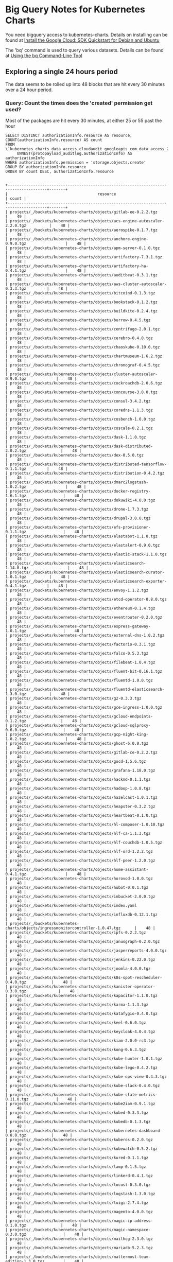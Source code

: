 #+PROPERTY: header-args:shell  :prologue "bq query -n 2000 --nouse_legacy_sql <<EOF\n"
#+PROPERTY: header-args:shell+ :epilogue "\nEOF"
#+PROPERTY: header-args:shell+ :results output verbatim src replace
#+PROPERTY: header-args:shell+ :exports both
#+PROPERTY: header-args:shell+ :wrap "EXAMPLE"

* Big Query Notes for Kubernetes Charts

You need bigquery access to kubernetes-charts. Details on installing can be found at [[https://cloud.google.com/sdk/docs/quickstart-debian-ubuntu][Install the Google Cloud: SDK Quickstart for Debian and Ubuntu]]

The 'bq' command is used to query various datasets. Details can be found at [[https://cloud.google.com/bigquery/docs/bq-command-line-tool][Using the bq Command-Line Tool]]

** Exploring a single 24 hours period

The data seems to be rolled up into 48 blocks that are hit every 30 minutes over a 24 hour period.

*** Query: Count the times does the 'created' permission get used?

Most of the packages are hit every 30 minutes, at either 25 or 55 past the hour

#+NAME: simpler
#+BEGIN_SRC shell
  SELECT DISTINCT authorizationInfo.resource AS resource, COUNT(authorizationInfo.resource) AS count
  FROM \`kubernetes_charts_data_access.cloudaudit_googleapis_com_data_access_20181121\`,
       UNNEST(protopayload_auditlog.authorizationInfo) AS authorizationInfo
  WHERE authorizationInfo.permission = 'storage.objects.create'
  GROUP BY authorizationInfo.resource
  ORDER BY count DESC, authorizationInfo.resource
#+END_SRC

#+RESULTS: simpler
#+BEGIN_EXAMPLE

+---------------------------------------------------------------------------------------+-------+
|                                       resource                                        | count |
+---------------------------------------------------------------------------------------+-------+
| projects/_/buckets/kubernetes-charts/objects/gitlab-ee-0.2.2.tgz                      |    49 |
| projects/_/buckets/kubernetes-charts/objects/acs-engine-autoscaler-2.2.0.tgz          |    48 |
| projects/_/buckets/kubernetes-charts/objects/aerospike-0.1.7.tgz                      |    48 |
| projects/_/buckets/kubernetes-charts/objects/anchore-engine-0.9.0.tgz                 |    48 |
| projects/_/buckets/kubernetes-charts/objects/apm-server-0.1.0.tgz                     |    48 |
| projects/_/buckets/kubernetes-charts/objects/artifactory-7.3.1.tgz                    |    48 |
| projects/_/buckets/kubernetes-charts/objects/artifactory-ha-0.4.1.tgz                 |    48 |
| projects/_/buckets/kubernetes-charts/objects/auditbeat-0.3.1.tgz                      |    48 |
| projects/_/buckets/kubernetes-charts/objects/aws-cluster-autoscaler-0.3.3.tgz         |    48 |
| projects/_/buckets/kubernetes-charts/objects/bitcoind-0.1.3.tgz                       |    48 |
| projects/_/buckets/kubernetes-charts/objects/bookstack-0.1.2.tgz                      |    48 |
| projects/_/buckets/kubernetes-charts/objects/buildkite-0.2.4.tgz                      |    48 |
| projects/_/buckets/kubernetes-charts/objects/burrow-0.4.5.tgz                         |    48 |
| projects/_/buckets/kubernetes-charts/objects/centrifugo-2.0.1.tgz                     |    48 |
| projects/_/buckets/kubernetes-charts/objects/cerebro-0.4.0.tgz                        |    48 |
| projects/_/buckets/kubernetes-charts/objects/chaoskube-0.10.0.tgz                     |    48 |
| projects/_/buckets/kubernetes-charts/objects/chartmuseum-1.6.2.tgz                    |    48 |
| projects/_/buckets/kubernetes-charts/objects/chronograf-0.4.5.tgz                     |    48 |
| projects/_/buckets/kubernetes-charts/objects/cluster-autoscaler-0.9.0.tgz             |    48 |
| projects/_/buckets/kubernetes-charts/objects/cockroachdb-2.0.6.tgz                    |    48 |
| projects/_/buckets/kubernetes-charts/objects/concourse-3.0.0.tgz                      |    48 |
| projects/_/buckets/kubernetes-charts/objects/consul-3.4.2.tgz                         |    48 |
| projects/_/buckets/kubernetes-charts/objects/coredns-1.1.3.tgz                        |    48 |
| projects/_/buckets/kubernetes-charts/objects/cosbench-1.0.0.tgz                       |    48 |
| projects/_/buckets/kubernetes-charts/objects/coscale-0.2.1.tgz                        |    48 |
| projects/_/buckets/kubernetes-charts/objects/dask-1.1.0.tgz                           |    48 |
| projects/_/buckets/kubernetes-charts/objects/dask-distributed-2.0.2.tgz               |    48 |
| projects/_/buckets/kubernetes-charts/objects/dex-0.5.0.tgz                            |    48 |
| projects/_/buckets/kubernetes-charts/objects/distributed-tensorflow-0.1.1.tgz         |    48 |
| projects/_/buckets/kubernetes-charts/objects/distribution-0.4.2.tgz                   |    48 |
| projects/_/buckets/kubernetes-charts/objects/dmarc2logstash-1.0.2.tgz                 |    48 |
| projects/_/buckets/kubernetes-charts/objects/docker-registry-1.6.1.tgz                |    48 |
| projects/_/buckets/kubernetes-charts/objects/dokuwiki-4.0.0.tgz                       |    48 |
| projects/_/buckets/kubernetes-charts/objects/drone-1.7.3.tgz                          |    48 |
| projects/_/buckets/kubernetes-charts/objects/drupal-3.0.0.tgz                         |    48 |
| projects/_/buckets/kubernetes-charts/objects/efs-provisioner-0.1.1.tgz                |    48 |
| projects/_/buckets/kubernetes-charts/objects/elastabot-1.1.0.tgz                      |    48 |
| projects/_/buckets/kubernetes-charts/objects/elastalert-0.9.0.tgz                     |    48 |
| projects/_/buckets/kubernetes-charts/objects/elastic-stack-1.1.0.tgz                  |    48 |
| projects/_/buckets/kubernetes-charts/objects/elasticsearch-1.14.0.tgz                 |    48 |
| projects/_/buckets/kubernetes-charts/objects/elasticsearch-curator-1.0.1.tgz          |    48 |
| projects/_/buckets/kubernetes-charts/objects/elasticsearch-exporter-0.4.1.tgz         |    48 |
| projects/_/buckets/kubernetes-charts/objects/envoy-1.1.2.tgz                          |    48 |
| projects/_/buckets/kubernetes-charts/objects/etcd-operator-0.8.0.tgz                  |    48 |
| projects/_/buckets/kubernetes-charts/objects/ethereum-0.1.4.tgz                       |    48 |
| projects/_/buckets/kubernetes-charts/objects/eventrouter-0.2.0.tgz                    |    48 |
| projects/_/buckets/kubernetes-charts/objects/express-gateway-1.0.1.tgz                |    48 |
| projects/_/buckets/kubernetes-charts/objects/external-dns-1.0.2.tgz                   |    48 |
| projects/_/buckets/kubernetes-charts/objects/factorio-0.3.1.tgz                       |    48 |
| projects/_/buckets/kubernetes-charts/objects/falco-0.5.3.tgz                          |    48 |
| projects/_/buckets/kubernetes-charts/objects/filebeat-1.0.4.tgz                       |    48 |
| projects/_/buckets/kubernetes-charts/objects/fluent-bit-0.16.1.tgz                    |    48 |
| projects/_/buckets/kubernetes-charts/objects/fluentd-1.0.0.tgz                        |    48 |
| projects/_/buckets/kubernetes-charts/objects/fluentd-elasticsearch-1.3.0.tgz          |    48 |
| projects/_/buckets/kubernetes-charts/objects/g2-0.3.3.tgz                             |    48 |
| projects/_/buckets/kubernetes-charts/objects/gce-ingress-1.0.0.tgz                    |    48 |
| projects/_/buckets/kubernetes-charts/objects/gcloud-endpoints-0.1.2.tgz               |    48 |
| projects/_/buckets/kubernetes-charts/objects/gcloud-sqlproxy-0.6.0.tgz                |    48 |
| projects/_/buckets/kubernetes-charts/objects/gcp-night-king-1.0.2.tgz                 |    48 |
| projects/_/buckets/kubernetes-charts/objects/ghost-6.0.0.tgz                          |    48 |
| projects/_/buckets/kubernetes-charts/objects/gitlab-ce-0.2.2.tgz                      |    48 |
| projects/_/buckets/kubernetes-charts/objects/gocd-1.5.6.tgz                           |    48 |
| projects/_/buckets/kubernetes-charts/objects/grafana-1.18.0.tgz                       |    48 |
| projects/_/buckets/kubernetes-charts/objects/hackmd-0.1.1.tgz                         |    48 |
| projects/_/buckets/kubernetes-charts/objects/hadoop-1.0.8.tgz                         |    48 |
| projects/_/buckets/kubernetes-charts/objects/hazelcast-1.0.1.tgz                      |    48 |
| projects/_/buckets/kubernetes-charts/objects/heapster-0.3.2.tgz                       |    48 |
| projects/_/buckets/kubernetes-charts/objects/heartbeat-0.1.0.tgz                      |    48 |
| projects/_/buckets/kubernetes-charts/objects/hl-composer-1.0.10.tgz                   |    48 |
| projects/_/buckets/kubernetes-charts/objects/hlf-ca-1.1.3.tgz                         |    48 |
| projects/_/buckets/kubernetes-charts/objects/hlf-couchdb-1.0.5.tgz                    |    48 |
| projects/_/buckets/kubernetes-charts/objects/hlf-ord-1.2.2.tgz                        |    48 |
| projects/_/buckets/kubernetes-charts/objects/hlf-peer-1.2.0.tgz                       |    48 |
| projects/_/buckets/kubernetes-charts/objects/home-assistant-0.4.1.tgz                 |    48 |
| projects/_/buckets/kubernetes-charts/objects/horovod-1.0.0.tgz                        |    48 |
| projects/_/buckets/kubernetes-charts/objects/hubot-0.0.1.tgz                          |    48 |
| projects/_/buckets/kubernetes-charts/objects/inbucket-2.0.0.tgz                       |    48 |
| projects/_/buckets/kubernetes-charts/objects/index.yaml                               |    48 |
| projects/_/buckets/kubernetes-charts/objects/influxdb-0.12.1.tgz                      |    48 |
| projects/_/buckets/kubernetes-charts/objects/ingressmonitorcontroller-1.0.47.tgz      |    48 |
| projects/_/buckets/kubernetes-charts/objects/ipfs-0.2.2.tgz                           |    48 |
| projects/_/buckets/kubernetes-charts/objects/janusgraph-0.2.0.tgz                     |    48 |
| projects/_/buckets/kubernetes-charts/objects/jasperreports-4.0.0.tgz                  |    48 |
| projects/_/buckets/kubernetes-charts/objects/jenkins-0.22.0.tgz                       |    48 |
| projects/_/buckets/kubernetes-charts/objects/joomla-4.0.0.tgz                         |    48 |
| projects/_/buckets/kubernetes-charts/objects/k8s-spot-rescheduler-0.4.0.tgz           |    48 |
| projects/_/buckets/kubernetes-charts/objects/kanister-operator-0.3.0.tgz              |    48 |
| projects/_/buckets/kubernetes-charts/objects/kapacitor-1.1.0.tgz                      |    48 |
| projects/_/buckets/kubernetes-charts/objects/karma-1.1.3.tgz                          |    48 |
| projects/_/buckets/kubernetes-charts/objects/katafygio-0.4.0.tgz                      |    48 |
| projects/_/buckets/kubernetes-charts/objects/keel-0.6.0.tgz                           |    48 |
| projects/_/buckets/kubernetes-charts/objects/keycloak-4.0.4.tgz                       |    48 |
| projects/_/buckets/kubernetes-charts/objects/kiam-2.0.0-rc3.tgz                       |    48 |
| projects/_/buckets/kubernetes-charts/objects/kong-0.6.3.tgz                           |    48 |
| projects/_/buckets/kubernetes-charts/objects/kube-hunter-1.0.1.tgz                    |    48 |
| projects/_/buckets/kubernetes-charts/objects/kube-lego-0.4.2.tgz                      |    48 |
| projects/_/buckets/kubernetes-charts/objects/kube-ops-view-0.4.3.tgz                  |    48 |
| projects/_/buckets/kubernetes-charts/objects/kube-slack-0.4.0.tgz                     |    48 |
| projects/_/buckets/kubernetes-charts/objects/kube-state-metrics-0.11.0.tgz            |    48 |
| projects/_/buckets/kubernetes-charts/objects/kube2iam-0.9.1.tgz                       |    48 |
| projects/_/buckets/kubernetes-charts/objects/kubed-0.3.3.tgz                          |    48 |
| projects/_/buckets/kubernetes-charts/objects/kubedb-0.1.3.tgz                         |    48 |
| projects/_/buckets/kubernetes-charts/objects/kubernetes-dashboard-0.8.0.tgz           |    48 |
| projects/_/buckets/kubernetes-charts/objects/kuberos-0.2.0.tgz                        |    48 |
| projects/_/buckets/kubernetes-charts/objects/kubewatch-0.5.2.tgz                      |    48 |
| projects/_/buckets/kubernetes-charts/objects/kured-0.1.1.tgz                          |    48 |
| projects/_/buckets/kubernetes-charts/objects/lamp-0.1.5.tgz                           |    48 |
| projects/_/buckets/kubernetes-charts/objects/linkerd-0.4.1.tgz                        |    48 |
| projects/_/buckets/kubernetes-charts/objects/locust-0.3.0.tgz                         |    48 |
| projects/_/buckets/kubernetes-charts/objects/logstash-1.3.0.tgz                       |    48 |
| projects/_/buckets/kubernetes-charts/objects/luigi-2.7.4.tgz                          |    48 |
| projects/_/buckets/kubernetes-charts/objects/magento-4.0.0.tgz                        |    48 |
| projects/_/buckets/kubernetes-charts/objects/magic-ip-address-0.1.0.tgz               |    48 |
| projects/_/buckets/kubernetes-charts/objects/magic-namespace-0.3.0.tgz                |    48 |
| projects/_/buckets/kubernetes-charts/objects/mailhog-2.3.0.tgz                        |    48 |
| projects/_/buckets/kubernetes-charts/objects/mariadb-5.2.3.tgz                        |    48 |
| projects/_/buckets/kubernetes-charts/objects/mattermost-team-edition-1.3.0.tgz        |    48 |
| projects/_/buckets/kubernetes-charts/objects/mcrouter-0.1.1.tgz                       |    48 |
| projects/_/buckets/kubernetes-charts/objects/mediawiki-6.0.0.tgz                      |    48 |
| projects/_/buckets/kubernetes-charts/objects/memcached-2.3.1.tgz                      |    48 |
| projects/_/buckets/kubernetes-charts/objects/metabase-0.4.3.tgz                       |    48 |
| projects/_/buckets/kubernetes-charts/objects/metallb-0.8.0.tgz                        |    48 |
| projects/_/buckets/kubernetes-charts/objects/metricbeat-0.3.3.tgz                     |    48 |
| projects/_/buckets/kubernetes-charts/objects/metrics-server-2.0.4.tgz                 |    48 |
| projects/_/buckets/kubernetes-charts/objects/minecraft-0.3.1.tgz                      |    48 |
| projects/_/buckets/kubernetes-charts/objects/minio-1.9.1.tgz                          |    48 |
| projects/_/buckets/kubernetes-charts/objects/mission-control-0.4.3.tgz                |    48 |
| projects/_/buckets/kubernetes-charts/objects/mongodb-4.9.0.tgz                        |    48 |
| projects/_/buckets/kubernetes-charts/objects/mongodb-replicaset-3.6.4.tgz             |    48 |
| projects/_/buckets/kubernetes-charts/objects/moodle-4.0.0.tgz                         |    48 |
| projects/_/buckets/kubernetes-charts/objects/msoms-0.2.0.tgz                          |    48 |
| projects/_/buckets/kubernetes-charts/objects/mssql-linux-0.6.2.tgz                    |    48 |
| projects/_/buckets/kubernetes-charts/objects/mysql-0.10.2.tgz                         |    48 |
| projects/_/buckets/kubernetes-charts/objects/mysqldump-1.0.0.tgz                      |    48 |
| projects/_/buckets/kubernetes-charts/objects/namerd-0.2.0.tgz                         |    48 |
| projects/_/buckets/kubernetes-charts/objects/neo4j-0.8.0.tgz                          |    48 |
| projects/_/buckets/kubernetes-charts/objects/newrelic-infrastructure-0.7.0.tgz        |    48 |
| projects/_/buckets/kubernetes-charts/objects/nfs-client-provisioner-1.2.0.tgz         |    48 |
| projects/_/buckets/kubernetes-charts/objects/nfs-server-provisioner-0.2.1.tgz         |    48 |
| projects/_/buckets/kubernetes-charts/objects/nginx-ingress-0.31.0.tgz                 |    48 |
| projects/_/buckets/kubernetes-charts/objects/nginx-ldapauth-proxy-0.1.2.tgz           |    48 |
| projects/_/buckets/kubernetes-charts/objects/nginx-lego-0.3.1.tgz                     |    48 |
| projects/_/buckets/kubernetes-charts/objects/node-problem-detector-1.0.tgz            |    48 |
| projects/_/buckets/kubernetes-charts/objects/node-red-1.0.1.tgz                       |    48 |
| projects/_/buckets/kubernetes-charts/objects/oauth2-proxy-0.6.0.tgz                   |    48 |
| projects/_/buckets/kubernetes-charts/objects/openebs-0.7.2.tgz                        |    48 |
| projects/_/buckets/kubernetes-charts/objects/openiban-1.0.0.tgz                       |    48 |
| projects/_/buckets/kubernetes-charts/objects/openldap-0.2.4.tgz                       |    48 |
| projects/_/buckets/kubernetes-charts/objects/openvpn-3.10.0.tgz                       |    48 |
| projects/_/buckets/kubernetes-charts/objects/orangehrm-4.0.0.tgz                      |    48 |
| projects/_/buckets/kubernetes-charts/objects/pachyderm-0.1.8.tgz                      |    48 |
| projects/_/buckets/kubernetes-charts/objects/percona-0.3.3.tgz                        |    48 |
| projects/_/buckets/kubernetes-charts/objects/percona-xtradb-cluster-0.6.0.tgz         |    48 |
| projects/_/buckets/kubernetes-charts/objects/phpmyadmin-1.3.0.tgz                     |    48 |
| projects/_/buckets/kubernetes-charts/objects/presto-0.1.tgz                           |    48 |
| projects/_/buckets/kubernetes-charts/objects/prometheus-7.4.4.tgz                     |    48 |
| projects/_/buckets/kubernetes-charts/objects/prometheus-adapter-v0.2.0.tgz            |    48 |
| projects/_/buckets/kubernetes-charts/objects/prometheus-blackbox-exporter-0.2.0.tgz   |    48 |
| projects/_/buckets/kubernetes-charts/objects/prometheus-cloudwatch-exporter-0.2.1.tgz |    48 |
| projects/_/buckets/kubernetes-charts/objects/prometheus-couchdb-exporter-0.1.0.tgz    |    48 |
| projects/_/buckets/kubernetes-charts/objects/prometheus-mysql-exporter-0.2.1.tgz      |    48 |
| projects/_/buckets/kubernetes-charts/objects/prometheus-node-exporter-0.5.1.tgz       |    48 |
| projects/_/buckets/kubernetes-charts/objects/prometheus-operator-0.1.25.tgz           |    48 |
| projects/_/buckets/kubernetes-charts/objects/prometheus-postgres-exporter-0.5.0.tgz   |    48 |
| projects/_/buckets/kubernetes-charts/objects/prometheus-pushgateway-0.2.0.tgz         |    48 |
| projects/_/buckets/kubernetes-charts/objects/prometheus-rabbitmq-exporter-0.1.4.tgz   |    48 |
| projects/_/buckets/kubernetes-charts/objects/prometheus-redis-exporter-0.3.4.tgz      |    48 |
| projects/_/buckets/kubernetes-charts/objects/prometheus-to-sd-0.1.1.tgz               |    48 |
| projects/_/buckets/kubernetes-charts/objects/quassel-0.2.9.tgz                        |    48 |
| projects/_/buckets/kubernetes-charts/objects/rabbitmq-ha-1.14.0.tgz                   |    48 |
| projects/_/buckets/kubernetes-charts/objects/redis-4.2.10.tgz                         |    48 |
| projects/_/buckets/kubernetes-charts/objects/redis-ha-3.0.1.tgz                       |    48 |
| projects/_/buckets/kubernetes-charts/objects/rethinkdb-0.2.0.tgz                      |    48 |
| projects/_/buckets/kubernetes-charts/objects/risk-advisor-2.0.4.tgz                   |    48 |
| projects/_/buckets/kubernetes-charts/objects/rocketchat-0.1.5.tgz                     |    48 |
| projects/_/buckets/kubernetes-charts/objects/rookout-0.1.0.tgz                        |    48 |
| projects/_/buckets/kubernetes-charts/objects/sapho-0.2.2.tgz                          |    48 |
| projects/_/buckets/kubernetes-charts/objects/schema-registry-ui-0.1.0.tgz             |    48 |
| projects/_/buckets/kubernetes-charts/objects/searchlight-0.3.3.tgz                    |    48 |
| projects/_/buckets/kubernetes-charts/objects/selenium-0.12.0.tgz                      |    48 |
| projects/_/buckets/kubernetes-charts/objects/sematext-docker-agent-0.2.0.tgz          |    48 |
| projects/_/buckets/kubernetes-charts/objects/sensu-0.2.3.tgz                          |    48 |
| projects/_/buckets/kubernetes-charts/objects/sentry-0.5.0.tgz                         |    48 |
| projects/_/buckets/kubernetes-charts/objects/seq-0.1.1.tgz                            |    48 |
| projects/_/buckets/kubernetes-charts/objects/signalfx-agent-0.3.0.tgz                 |    48 |
| projects/_/buckets/kubernetes-charts/objects/signalsciences-0.0.1.tgz                 |    48 |
| projects/_/buckets/kubernetes-charts/objects/sonarqube-0.10.1.tgz                     |    48 |
| projects/_/buckets/kubernetes-charts/objects/sonatype-nexus-1.14.1.tgz                |    48 |
| projects/_/buckets/kubernetes-charts/objects/spark-0.2.1.tgz                          |    48 |
| projects/_/buckets/kubernetes-charts/objects/spark-history-server-0.2.0.tgz           |    48 |
| projects/_/buckets/kubernetes-charts/objects/spartakus-1.1.5.tgz                      |    48 |
| projects/_/buckets/kubernetes-charts/objects/spinnaker-1.1.6.tgz                      |    48 |
| projects/_/buckets/kubernetes-charts/objects/spotify-docker-gc-0.3.0.tgz              |    48 |
| projects/_/buckets/kubernetes-charts/objects/spring-cloud-data-flow-1.0.0.tgz         |    48 |
| projects/_/buckets/kubernetes-charts/objects/stackdriver-exporter-0.0.4.tgz           |    48 |
| projects/_/buckets/kubernetes-charts/objects/stash-0.5.3.tgz                          |    48 |
| projects/_/buckets/kubernetes-charts/objects/stellar-core-1.0.0.tgz                   |    48 |
| projects/_/buckets/kubernetes-charts/objects/stolon-0.4.4.tgz                         |    48 |
| projects/_/buckets/kubernetes-charts/objects/sumokube-0.1.4.tgz                       |    48 |
| projects/_/buckets/kubernetes-charts/objects/sumologic-fluentd-0.6.0.tgz              |    48 |
| projects/_/buckets/kubernetes-charts/objects/superset-1.0.0.tgz                       |    48 |
| projects/_/buckets/kubernetes-charts/objects/swift-0.6.3.tgz                          |    48 |
| projects/_/buckets/kubernetes-charts/objects/sysdig-1.2.0.tgz                         |    48 |
| projects/_/buckets/kubernetes-charts/objects/telegraf-0.3.3.tgz                       |    48 |
| projects/_/buckets/kubernetes-charts/objects/tensorflow-notebook-0.1.2.tgz            |    48 |
| projects/_/buckets/kubernetes-charts/objects/tensorflow-serving-0.1.2.tgz             |    48 |
| projects/_/buckets/kubernetes-charts/objects/terracotta-1.0.0.tgz                     |    48 |
| projects/_/buckets/kubernetes-charts/objects/tomcat-0.1.0.tgz                         |    48 |
| projects/_/buckets/kubernetes-charts/objects/traefik-1.53.0.tgz                       |    48 |
| projects/_/buckets/kubernetes-charts/objects/uchiwa-0.2.7.tgz                         |    48 |
| projects/_/buckets/kubernetes-charts/objects/unbound-0.1.2.tgz                        |    48 |
| projects/_/buckets/kubernetes-charts/objects/unifi-0.2.1.tgz                          |    48 |
| projects/_/buckets/kubernetes-charts/objects/vault-operator-0.1.1.tgz                 |    48 |
| projects/_/buckets/kubernetes-charts/objects/verdaccio-0.5.0.tgz                      |    48 |
| projects/_/buckets/kubernetes-charts/objects/voyager-3.2.4.tgz                        |    48 |
| projects/_/buckets/kubernetes-charts/objects/weave-cloud-0.3.0.tgz                    |    48 |
| projects/_/buckets/kubernetes-charts/objects/weave-scope-0.10.0.tgz                   |    48 |
| projects/_/buckets/kubernetes-charts/objects/wordpress-4.0.0.tgz                      |    48 |
| projects/_/buckets/kubernetes-charts/objects/xray-0.4.2.tgz                           |    48 |
| projects/_/buckets/kubernetes-charts/objects/zeppelin-1.0.1.tgz                       |    48 |
| projects/_/buckets/kubernetes-charts/objects/zetcd-0.1.9.tgz                          |    48 |
| projects/_/buckets/kubernetes-charts/objects/ark-1.2.3.tgz                            |    46 |
| projects/_/buckets/kubernetes-charts/objects/graphite-0.1.4.tgz                       |    46 |
| projects/_/buckets/kubernetes-charts/objects/prisma-1.1.0.tgz                         |    46 |
| projects/_/buckets/kubernetes-charts/objects/datadog-1.10.2.tgz                       |    36 |
| projects/_/buckets/kubernetes-charts/objects/parse-5.0.0.tgz                          |    31 |
| projects/_/buckets/kubernetes-charts/objects/osclass-4.0.0.tgz                        |    30 |
| projects/_/buckets/kubernetes-charts/objects/phpbb-4.0.0.tgz                          |    30 |
| projects/_/buckets/kubernetes-charts/objects/jaeger-operator-1.1.0.tgz                |    29 |
| projects/_/buckets/kubernetes-charts/objects/odoo-5.0.0.tgz                           |    29 |
| projects/_/buckets/kubernetes-charts/objects/opencart-4.0.0.tgz                       |    29 |
| projects/_/buckets/kubernetes-charts/objects/postgresql-2.6.3.tgz                     |    29 |
| projects/_/buckets/kubernetes-charts/objects/owncloud-4.0.0.tgz                       |    28 |
| projects/_/buckets/kubernetes-charts/objects/phabricator-4.0.0.tgz                    |    28 |
| projects/_/buckets/kubernetes-charts/objects/kibana-0.19.0.tgz                        |    27 |
| projects/_/buckets/kubernetes-charts/objects/cert-manager-v0.5.1.tgz                  |    26 |
| projects/_/buckets/kubernetes-charts/objects/nats-1.3.1.tgz                           |    25 |
| projects/_/buckets/kubernetes-charts/objects/prestashop-5.0.0.tgz                     |    25 |
| projects/_/buckets/kubernetes-charts/objects/rabbitmq-3.6.3.tgz                       |    25 |
| projects/_/buckets/kubernetes-charts/objects/redmine-6.0.2.tgz                        |    24 |
| projects/_/buckets/kubernetes-charts/objects/redmine-7.0.0.tgz                        |    24 |
| projects/_/buckets/kubernetes-charts/objects/suitecrm-4.1.0.tgz                       |    24 |
| projects/_/buckets/kubernetes-charts/objects/suitecrm-5.0.0.tgz                       |    24 |
| projects/_/buckets/kubernetes-charts/objects/testlink-3.2.0.tgz                       |    24 |
| projects/_/buckets/kubernetes-charts/objects/testlink-4.0.0.tgz                       |    24 |
| projects/_/buckets/kubernetes-charts/objects/nats-2.0.0.tgz                           |    23 |
| projects/_/buckets/kubernetes-charts/objects/prestashop-4.1.1.tgz                     |    23 |
| projects/_/buckets/kubernetes-charts/objects/rabbitmq-4.0.0.tgz                       |    23 |
| projects/_/buckets/kubernetes-charts/objects/cert-manager-v0.5.2.tgz                  |    22 |
| projects/_/buckets/kubernetes-charts/objects/kibana-0.20.0.tgz                        |    21 |
| projects/_/buckets/kubernetes-charts/objects/owncloud-3.3.1.tgz                       |    20 |
| projects/_/buckets/kubernetes-charts/objects/phabricator-3.3.4.tgz                    |    20 |
| projects/_/buckets/kubernetes-charts/objects/jaeger-operator-1.0.2.tgz                |    19 |
| projects/_/buckets/kubernetes-charts/objects/odoo-4.0.2.tgz                           |    19 |
| projects/_/buckets/kubernetes-charts/objects/opencart-3.2.0.tgz                       |    19 |
| projects/_/buckets/kubernetes-charts/objects/postgresql-2.6.2.tgz                     |    19 |
| projects/_/buckets/kubernetes-charts/objects/osclass-3.2.0.tgz                        |    18 |
| projects/_/buckets/kubernetes-charts/objects/phpbb-3.2.1.tgz                          |    18 |
| projects/_/buckets/kubernetes-charts/objects/parse-4.0.0.tgz                          |    17 |
| projects/_/buckets/kubernetes-charts/objects/datadog-1.11.0.tgz                       |    11 |
| projects/_/buckets/kubernetes-charts/objects/ark-1.2.2.tgz                            |     2 |
| projects/_/buckets/kubernetes-charts/objects/graphite-0.1.3.tgz                       |     2 |
| projects/_/buckets/kubernetes-charts/objects/prisma-1.0.0.tgz                         |     2 |
| projects/_/buckets/kubernetes-charts/objects/datadog-1.10.3.tgz                       |     1 |
+---------------------------------------------------------------------------------------+-------+
#+END_EXAMPLE


*** Query: Package/Permission count

How many times does each permission get used on a package?
#+NAME: sequence
#+BEGIN_SRC shell
  SELECT DISTINCT
  protopayload_auditlog.resourceName,
  authorizationInfo.permission,
  COUNT (authorizationInfo.permission) AS count
  FROM kubernetes_charts_data_access.cloudaudit_googleapis_com_data_access_20181121,
       UNNEST(protopayload_auditlog.authorizationInfo) AS authorizationInfo
  WHERE protopayload_auditlog.resourceName LIKE '%.tgz'
  GROUP BY
           protopayload_auditlog.resourceName,
           authorizationInfo.permission
  ORDER BY protopayload_auditlog.resourceName
#+END_SRC

#+RESULTS: sequence
#+BEGIN_EXAMPLE

+--------------------------------------------------------------------------------------------------+------------------------+-------+
|                                           resourceName                                           |       permission       | count |
+--------------------------------------------------------------------------------------------------+------------------------+-------+
| projects/_/buckets/kubernetes-charts/objects/acs-engine-autoscaler-2.2.0.tgz                     | storage.objects.create |    48 |
| projects/_/buckets/kubernetes-charts/objects/acs-engine-autoscaler-2.2.0.tgz                     | storage.objects.delete |    48 |
| projects/_/buckets/kubernetes-charts/objects/aerospike-0.1.7.tgz                                 | storage.objects.delete |    48 |
| projects/_/buckets/kubernetes-charts/objects/aerospike-0.1.7.tgz                                 | storage.objects.create |    48 |
| projects/_/buckets/kubernetes-charts/objects/anchore-engine-0.9.0.tgz                            | storage.objects.create |    48 |
| projects/_/buckets/kubernetes-charts/objects/anchore-engine-0.9.0.tgz                            | storage.objects.delete |    48 |
| projects/_/buckets/kubernetes-charts/objects/apm-server-0.1.0.tgz                                | storage.objects.create |    48 |
| projects/_/buckets/kubernetes-charts/objects/apm-server-0.1.0.tgz                                | storage.objects.delete |    48 |
| projects/_/buckets/kubernetes-charts/objects/ark-1.2.2.tgz                                       | storage.objects.delete |     2 |
| projects/_/buckets/kubernetes-charts/objects/ark-1.2.2.tgz                                       | storage.objects.create |     2 |
| projects/_/buckets/kubernetes-charts/objects/ark-1.2.3.tgz                                       | storage.objects.delete |    46 |
| projects/_/buckets/kubernetes-charts/objects/ark-1.2.3.tgz                                       | storage.objects.create |    46 |
| projects/_/buckets/kubernetes-charts/objects/artifactory-7.3.1.tgz                               | storage.objects.delete |    48 |
| projects/_/buckets/kubernetes-charts/objects/artifactory-7.3.1.tgz                               | storage.objects.create |    48 |
| projects/_/buckets/kubernetes-charts/objects/artifactory-ha-0.4.1.tgz                            | storage.objects.delete |    48 |
| projects/_/buckets/kubernetes-charts/objects/artifactory-ha-0.4.1.tgz                            | storage.objects.create |    48 |
| projects/_/buckets/kubernetes-charts/objects/auditbeat-0.3.1.tgz                                 | storage.objects.create |    48 |
| projects/_/buckets/kubernetes-charts/objects/auditbeat-0.3.1.tgz                                 | storage.objects.delete |    48 |
| projects/_/buckets/kubernetes-charts/objects/aws-cluster-autoscaler-0.3.3.tgz                    | storage.objects.delete |    48 |
| projects/_/buckets/kubernetes-charts/objects/aws-cluster-autoscaler-0.3.3.tgz                    | storage.objects.create |    48 |
| projects/_/buckets/kubernetes-charts/objects/bitcoind-0.1.3.tgz                                  | storage.objects.create |    48 |
| projects/_/buckets/kubernetes-charts/objects/bitcoind-0.1.3.tgz                                  | storage.objects.delete |    48 |
| projects/_/buckets/kubernetes-charts/objects/bookstack-0.1.2.tgz                                 | storage.objects.delete |    48 |
| projects/_/buckets/kubernetes-charts/objects/bookstack-0.1.2.tgz                                 | storage.objects.create |    48 |
| projects/_/buckets/kubernetes-charts/objects/buildkite-0.2.4.tgz                                 | storage.objects.create |    48 |
| projects/_/buckets/kubernetes-charts/objects/buildkite-0.2.4.tgz                                 | storage.objects.delete |    48 |
| projects/_/buckets/kubernetes-charts/objects/burrow-0.4.5.tgz                                    | storage.objects.delete |    48 |
| projects/_/buckets/kubernetes-charts/objects/burrow-0.4.5.tgz                                    | storage.objects.create |    48 |
| projects/_/buckets/kubernetes-charts/objects/centrifugo-2.0.1.tgz                                | storage.objects.delete |    48 |
| projects/_/buckets/kubernetes-charts/objects/centrifugo-2.0.1.tgz                                | storage.objects.create |    48 |
| projects/_/buckets/kubernetes-charts/objects/cerebro-0.4.0.tgz                                   | storage.objects.delete |    48 |
| projects/_/buckets/kubernetes-charts/objects/cerebro-0.4.0.tgz                                   | storage.objects.create |    48 |
| projects/_/buckets/kubernetes-charts/objects/cert-manager-v0.5.1.tgz                             | storage.objects.delete |    26 |
| projects/_/buckets/kubernetes-charts/objects/cert-manager-v0.5.1.tgz                             | storage.objects.create |    26 |
| projects/_/buckets/kubernetes-charts/objects/cert-manager-v0.5.2.tgz                             | storage.objects.create |    22 |
| projects/_/buckets/kubernetes-charts/objects/cert-manager-v0.5.2.tgz                             | storage.objects.delete |    22 |
| projects/_/buckets/kubernetes-charts/objects/chaoskube-0.10.0.tgz                                | storage.objects.create |    48 |
| projects/_/buckets/kubernetes-charts/objects/chaoskube-0.10.0.tgz                                | storage.objects.delete |    48 |
| projects/_/buckets/kubernetes-charts/objects/chartmuseum-1.6.2.tgz                               | storage.objects.create |    48 |
| projects/_/buckets/kubernetes-charts/objects/chartmuseum-1.6.2.tgz                               | storage.objects.delete |    48 |
| projects/_/buckets/kubernetes-charts/objects/charts/bff-identity-0.1.0.tgz                       | storage.objects.list   |     1 |
| projects/_/buckets/kubernetes-charts/objects/charts/bff-identity-0.1.0.tgz                       | storage.objects.get    |     1 |
| projects/_/buckets/kubernetes-charts/objects/charts/rabbitmq-0.1.0.tgz                           | storage.objects.list   |     1 |
| projects/_/buckets/kubernetes-charts/objects/charts/rabbitmq-0.1.0.tgz                           | storage.objects.get    |     1 |
| projects/_/buckets/kubernetes-charts/objects/chronograf-0.4.5.tgz                                | storage.objects.create |    48 |
| projects/_/buckets/kubernetes-charts/objects/chronograf-0.4.5.tgz                                | storage.objects.delete |    48 |
| projects/_/buckets/kubernetes-charts/objects/cluster-autoscaler-0.9.0.tgz                        | storage.objects.delete |    48 |
| projects/_/buckets/kubernetes-charts/objects/cluster-autoscaler-0.9.0.tgz                        | storage.objects.create |    48 |
| projects/_/buckets/kubernetes-charts/objects/cockroachdb-2.0.6.tgz                               | storage.objects.create |    48 |
| projects/_/buckets/kubernetes-charts/objects/cockroachdb-2.0.6.tgz                               | storage.objects.delete |    48 |
| projects/_/buckets/kubernetes-charts/objects/concourse-3.0.0.tgz                                 | storage.objects.delete |    48 |
| projects/_/buckets/kubernetes-charts/objects/concourse-3.0.0.tgz                                 | storage.objects.create |    48 |
| projects/_/buckets/kubernetes-charts/objects/consul-3.4.2.tgz                                    | storage.objects.create |    48 |
| projects/_/buckets/kubernetes-charts/objects/consul-3.4.2.tgz                                    | storage.objects.delete |    48 |
| projects/_/buckets/kubernetes-charts/objects/coredns-1.1.3.tgz                                   | storage.objects.delete |    48 |
| projects/_/buckets/kubernetes-charts/objects/coredns-1.1.3.tgz                                   | storage.objects.create |    48 |
| projects/_/buckets/kubernetes-charts/objects/cosbench-1.0.0.tgz                                  | storage.objects.delete |    48 |
| projects/_/buckets/kubernetes-charts/objects/cosbench-1.0.0.tgz                                  | storage.objects.create |    48 |
| projects/_/buckets/kubernetes-charts/objects/coscale-0.2.1.tgz                                   | storage.objects.create |    48 |
| projects/_/buckets/kubernetes-charts/objects/coscale-0.2.1.tgz                                   | storage.objects.delete |    48 |
| projects/_/buckets/kubernetes-charts/objects/dask-1.1.0.tgz                                      | storage.objects.create |    48 |
| projects/_/buckets/kubernetes-charts/objects/dask-1.1.0.tgz                                      | storage.objects.delete |    48 |
| projects/_/buckets/kubernetes-charts/objects/dask-distributed-2.0.2.tgz                          | storage.objects.create |    48 |
| projects/_/buckets/kubernetes-charts/objects/dask-distributed-2.0.2.tgz                          | storage.objects.delete |    48 |
| projects/_/buckets/kubernetes-charts/objects/datadog-1.10.2.tgz                                  | storage.objects.create |    36 |
| projects/_/buckets/kubernetes-charts/objects/datadog-1.10.2.tgz                                  | storage.objects.delete |    36 |
| projects/_/buckets/kubernetes-charts/objects/datadog-1.10.3.tgz                                  | storage.objects.delete |     1 |
| projects/_/buckets/kubernetes-charts/objects/datadog-1.10.3.tgz                                  | storage.objects.create |     1 |
| projects/_/buckets/kubernetes-charts/objects/datadog-1.11.0.tgz                                  | storage.objects.delete |    11 |
| projects/_/buckets/kubernetes-charts/objects/datadog-1.11.0.tgz                                  | storage.objects.create |    11 |
| projects/_/buckets/kubernetes-charts/objects/dex-0.5.0.tgz                                       | storage.objects.create |    48 |
| projects/_/buckets/kubernetes-charts/objects/dex-0.5.0.tgz                                       | storage.objects.delete |    48 |
| projects/_/buckets/kubernetes-charts/objects/distributed-tensorflow-0.1.1.tgz                    | storage.objects.delete |    48 |
| projects/_/buckets/kubernetes-charts/objects/distributed-tensorflow-0.1.1.tgz                    | storage.objects.create |    48 |
| projects/_/buckets/kubernetes-charts/objects/distribution-0.4.2.tgz                              | storage.objects.delete |    48 |
| projects/_/buckets/kubernetes-charts/objects/distribution-0.4.2.tgz                              | storage.objects.create |    48 |
| projects/_/buckets/kubernetes-charts/objects/dmarc2logstash-1.0.2.tgz                            | storage.objects.create |    48 |
| projects/_/buckets/kubernetes-charts/objects/dmarc2logstash-1.0.2.tgz                            | storage.objects.delete |    48 |
| projects/_/buckets/kubernetes-charts/objects/docker-registry-1.6.1.tgz                           | storage.objects.delete |    48 |
| projects/_/buckets/kubernetes-charts/objects/docker-registry-1.6.1.tgz                           | storage.objects.create |    48 |
| projects/_/buckets/kubernetes-charts/objects/dokuwiki-4.0.0.tgz                                  | storage.objects.delete |    48 |
| projects/_/buckets/kubernetes-charts/objects/dokuwiki-4.0.0.tgz                                  | storage.objects.create |    48 |
| projects/_/buckets/kubernetes-charts/objects/drone-1.7.3.tgz                                     | storage.objects.delete |    48 |
| projects/_/buckets/kubernetes-charts/objects/drone-1.7.3.tgz                                     | storage.objects.create |    48 |
| projects/_/buckets/kubernetes-charts/objects/drupal-3.0.0.tgz                                    | storage.objects.delete |    48 |
| projects/_/buckets/kubernetes-charts/objects/drupal-3.0.0.tgz                                    | storage.objects.create |    48 |
| projects/_/buckets/kubernetes-charts/objects/efs-provisioner-0.1.1.tgz                           | storage.objects.delete |    48 |
| projects/_/buckets/kubernetes-charts/objects/efs-provisioner-0.1.1.tgz                           | storage.objects.create |    48 |
| projects/_/buckets/kubernetes-charts/objects/elastabot-1.1.0.tgz                                 | storage.objects.delete |    48 |
| projects/_/buckets/kubernetes-charts/objects/elastabot-1.1.0.tgz                                 | storage.objects.create |    48 |
| projects/_/buckets/kubernetes-charts/objects/elastalert-0.9.0.tgz                                | storage.objects.delete |    48 |
| projects/_/buckets/kubernetes-charts/objects/elastalert-0.9.0.tgz                                | storage.objects.create |    48 |
| projects/_/buckets/kubernetes-charts/objects/elastic-stack-1.1.0.tgz                             | storage.objects.create |    48 |
| projects/_/buckets/kubernetes-charts/objects/elastic-stack-1.1.0.tgz                             | storage.objects.delete |    48 |
| projects/_/buckets/kubernetes-charts/objects/elasticsearch-1.14.0.tgz                            | storage.objects.delete |    48 |
| projects/_/buckets/kubernetes-charts/objects/elasticsearch-1.14.0.tgz                            | storage.objects.create |    48 |
| projects/_/buckets/kubernetes-charts/objects/elasticsearch-curator-1.0.1.tgz                     | storage.objects.create |    48 |
| projects/_/buckets/kubernetes-charts/objects/elasticsearch-curator-1.0.1.tgz                     | storage.objects.delete |    48 |
| projects/_/buckets/kubernetes-charts/objects/elasticsearch-exporter-0.4.1.tgz                    | storage.objects.create |    48 |
| projects/_/buckets/kubernetes-charts/objects/elasticsearch-exporter-0.4.1.tgz                    | storage.objects.delete |    48 |
| projects/_/buckets/kubernetes-charts/objects/envoy-1.1.2.tgz                                     | storage.objects.create |    48 |
| projects/_/buckets/kubernetes-charts/objects/envoy-1.1.2.tgz                                     | storage.objects.delete |    48 |
| projects/_/buckets/kubernetes-charts/objects/eric-udr-5g-notifchecker-2.0.0.tgz                  | storage.objects.get    |     1 |
| projects/_/buckets/kubernetes-charts/objects/eric-udr-5g-notifchecker-2.0.0.tgz                  | storage.objects.list   |     1 |
| projects/_/buckets/kubernetes-charts/objects/eric-udr-5g-notifchecker-2.0.1-ereneci.d4ac463.tgz  | storage.objects.list   |     1 |
| projects/_/buckets/kubernetes-charts/objects/eric-udr-5g-notifchecker-2.0.1-ereneci.d4ac463.tgz  | storage.objects.get    |     1 |
| projects/_/buckets/kubernetes-charts/objects/eric-udr-5g-notifchecker-2.0.1.tgz                  | storage.objects.get    |     1 |
| projects/_/buckets/kubernetes-charts/objects/eric-udr-5g-notifchecker-2.0.1.tgz                  | storage.objects.list   |     1 |
| projects/_/buckets/kubernetes-charts/objects/eric-udr-5g-notifsender-1.0.4-ereneci.ebad926.tgz   | storage.objects.list   |     1 |
| projects/_/buckets/kubernetes-charts/objects/eric-udr-5g-notifsender-1.0.4-ereneci.ebad926.tgz   | storage.objects.get    |     1 |
| projects/_/buckets/kubernetes-charts/objects/eric-udr-5g-notifsender-1.0.4.tgz                   | storage.objects.list   |     1 |
| projects/_/buckets/kubernetes-charts/objects/eric-udr-5g-notifsender-1.0.4.tgz                   | storage.objects.get    |     1 |
| projects/_/buckets/kubernetes-charts/objects/eric-udr-commons-0.5.6-ediegra.caa32e5.tgz          | storage.objects.list   |     1 |
| projects/_/buckets/kubernetes-charts/objects/eric-udr-commons-0.5.6-ediegra.caa32e5.tgz          | storage.objects.get    |     1 |
| projects/_/buckets/kubernetes-charts/objects/eric-udr-commons-0.5.6-ereneci.69af619.tgz          | storage.objects.list   |     1 |
| projects/_/buckets/kubernetes-charts/objects/eric-udr-commons-0.5.6-ereneci.69af619.tgz          | storage.objects.get    |     1 |
| projects/_/buckets/kubernetes-charts/objects/eric-udr-commons-0.5.6-ereneci.caa32e5.tgz          | storage.objects.list   |     1 |
| projects/_/buckets/kubernetes-charts/objects/eric-udr-commons-0.5.6-ereneci.caa32e5.tgz          | storage.objects.get    |     1 |
| projects/_/buckets/kubernetes-charts/objects/eric-udr-commons-0.5.6.tgz                          | storage.objects.list   |     1 |
| projects/_/buckets/kubernetes-charts/objects/eric-udr-commons-0.5.6.tgz                          | storage.objects.get    |     1 |
| projects/_/buckets/kubernetes-charts/objects/eric-udr-commons-0.5.7-ereneci.5737be0.tgz          | storage.objects.get    |     1 |
| projects/_/buckets/kubernetes-charts/objects/eric-udr-commons-0.5.7-ereneci.5737be0.tgz          | storage.objects.list   |     1 |
| projects/_/buckets/kubernetes-charts/objects/eric-udr-commons-0.5.7-ereneci.639e738.tgz          | storage.objects.list   |     1 |
| projects/_/buckets/kubernetes-charts/objects/eric-udr-commons-0.5.7-ereneci.639e738.tgz          | storage.objects.get    |     1 |
| projects/_/buckets/kubernetes-charts/objects/eric-udr-commons-0.5.7-ereneci.800dc4c.tgz          | storage.objects.list   |     1 |
| projects/_/buckets/kubernetes-charts/objects/eric-udr-commons-0.5.7-ereneci.800dc4c.tgz          | storage.objects.get    |     1 |
| projects/_/buckets/kubernetes-charts/objects/eric-udr-release-0.5.6-ediegra.caa32e5.tgz          | storage.objects.get    |     1 |
| projects/_/buckets/kubernetes-charts/objects/eric-udr-release-0.5.6-ediegra.caa32e5.tgz          | storage.objects.list   |     1 |
| projects/_/buckets/kubernetes-charts/objects/eric-udr-release-0.5.6-ereneci.69af619.tgz          | storage.objects.get    |     1 |
| projects/_/buckets/kubernetes-charts/objects/eric-udr-release-0.5.6-ereneci.69af619.tgz          | storage.objects.list   |     1 |
| projects/_/buckets/kubernetes-charts/objects/eric-udr-release-0.5.6-ereneci.caa32e5.tgz          | storage.objects.get    |     1 |
| projects/_/buckets/kubernetes-charts/objects/eric-udr-release-0.5.6-ereneci.caa32e5.tgz          | storage.objects.list   |     1 |
| projects/_/buckets/kubernetes-charts/objects/eric-udr-release-0.5.6.tgz                          | storage.objects.get    |     1 |
| projects/_/buckets/kubernetes-charts/objects/eric-udr-release-0.5.6.tgz                          | storage.objects.list   |     1 |
| projects/_/buckets/kubernetes-charts/objects/eric-udr-release-0.5.7-ereneci.5737be0.tgz          | storage.objects.get    |     1 |
| projects/_/buckets/kubernetes-charts/objects/eric-udr-release-0.5.7-ereneci.5737be0.tgz          | storage.objects.list   |     1 |
| projects/_/buckets/kubernetes-charts/objects/eric-udr-release-0.5.7-ereneci.639e738.tgz          | storage.objects.get    |     1 |
| projects/_/buckets/kubernetes-charts/objects/eric-udr-release-0.5.7-ereneci.639e738.tgz          | storage.objects.list   |     1 |
| projects/_/buckets/kubernetes-charts/objects/eric-udr-release-0.5.7-ereneci.800dc4c.tgz          | storage.objects.get    |     1 |
| projects/_/buckets/kubernetes-charts/objects/eric-udr-release-0.5.7-ereneci.800dc4c.tgz          | storage.objects.list   |     1 |
| projects/_/buckets/kubernetes-charts/objects/eric-udr-testtools-0.5.6-ediegra.caa32e5.tgz        | storage.objects.list   |     1 |
| projects/_/buckets/kubernetes-charts/objects/eric-udr-testtools-0.5.6-ediegra.caa32e5.tgz        | storage.objects.get    |     1 |
| projects/_/buckets/kubernetes-charts/objects/eric-udr-testtools-0.5.6-ereneci.69af619.tgz        | storage.objects.get    |     1 |
| projects/_/buckets/kubernetes-charts/objects/eric-udr-testtools-0.5.6-ereneci.69af619.tgz        | storage.objects.list   |     1 |
| projects/_/buckets/kubernetes-charts/objects/eric-udr-testtools-0.5.6-ereneci.caa32e5.tgz        | storage.objects.list   |     1 |
| projects/_/buckets/kubernetes-charts/objects/eric-udr-testtools-0.5.6-ereneci.caa32e5.tgz        | storage.objects.get    |     1 |
| projects/_/buckets/kubernetes-charts/objects/eric-udr-testtools-0.5.6.tgz                        | storage.objects.list   |     1 |
| projects/_/buckets/kubernetes-charts/objects/eric-udr-testtools-0.5.6.tgz                        | storage.objects.get    |     1 |
| projects/_/buckets/kubernetes-charts/objects/eric-udr-testtools-0.5.7-ereneci.5737be0.tgz        | storage.objects.list   |     1 |
| projects/_/buckets/kubernetes-charts/objects/eric-udr-testtools-0.5.7-ereneci.5737be0.tgz        | storage.objects.get    |     1 |
| projects/_/buckets/kubernetes-charts/objects/eric-udr-testtools-0.5.7-ereneci.639e738.tgz        | storage.objects.list   |     1 |
| projects/_/buckets/kubernetes-charts/objects/eric-udr-testtools-0.5.7-ereneci.639e738.tgz        | storage.objects.get    |     1 |
| projects/_/buckets/kubernetes-charts/objects/eric-udr-testtools-0.5.7-ereneci.800dc4c.tgz        | storage.objects.list   |     1 |
| projects/_/buckets/kubernetes-charts/objects/eric-udr-testtools-0.5.7-ereneci.800dc4c.tgz        | storage.objects.get    |     1 |
| projects/_/buckets/kubernetes-charts/objects/etcd-operator-0.8.0.tgz                             | storage.objects.delete |    48 |
| projects/_/buckets/kubernetes-charts/objects/etcd-operator-0.8.0.tgz                             | storage.objects.create |    48 |
| projects/_/buckets/kubernetes-charts/objects/ethereum-0.1.4.tgz                                  | storage.objects.create |    48 |
| projects/_/buckets/kubernetes-charts/objects/ethereum-0.1.4.tgz                                  | storage.objects.delete |    48 |
| projects/_/buckets/kubernetes-charts/objects/eventrouter-0.2.0.tgz                               | storage.objects.create |    48 |
| projects/_/buckets/kubernetes-charts/objects/eventrouter-0.2.0.tgz                               | storage.objects.delete |    48 |
| projects/_/buckets/kubernetes-charts/objects/express-gateway-1.0.1.tgz                           | storage.objects.delete |    48 |
| projects/_/buckets/kubernetes-charts/objects/express-gateway-1.0.1.tgz                           | storage.objects.create |    48 |
| projects/_/buckets/kubernetes-charts/objects/external-dns-1.0.2.tgz                              | storage.objects.delete |    48 |
| projects/_/buckets/kubernetes-charts/objects/external-dns-1.0.2.tgz                              | storage.objects.create |    48 |
| projects/_/buckets/kubernetes-charts/objects/factorio-0.3.1.tgz                                  | storage.objects.create |    48 |
| projects/_/buckets/kubernetes-charts/objects/factorio-0.3.1.tgz                                  | storage.objects.delete |    48 |
| projects/_/buckets/kubernetes-charts/objects/falco-0.5.3.tgz                                     | storage.objects.create |    48 |
| projects/_/buckets/kubernetes-charts/objects/falco-0.5.3.tgz                                     | storage.objects.delete |    48 |
| projects/_/buckets/kubernetes-charts/objects/filebeat-1.0.4.tgz                                  | storage.objects.delete |    48 |
| projects/_/buckets/kubernetes-charts/objects/filebeat-1.0.4.tgz                                  | storage.objects.create |    48 |
| projects/_/buckets/kubernetes-charts/objects/fluent-bit-0.16.1.tgz                               | storage.objects.delete |    48 |
| projects/_/buckets/kubernetes-charts/objects/fluent-bit-0.16.1.tgz                               | storage.objects.create |    48 |
| projects/_/buckets/kubernetes-charts/objects/fluentd-1.0.0.tgz                                   | storage.objects.create |    48 |
| projects/_/buckets/kubernetes-charts/objects/fluentd-1.0.0.tgz                                   | storage.objects.delete |    48 |
| projects/_/buckets/kubernetes-charts/objects/fluentd-elasticsearch-1.3.0.tgz                     | storage.objects.delete |    48 |
| projects/_/buckets/kubernetes-charts/objects/fluentd-elasticsearch-1.3.0.tgz                     | storage.objects.create |    48 |
| projects/_/buckets/kubernetes-charts/objects/g2-0.3.3.tgz                                        | storage.objects.create |    48 |
| projects/_/buckets/kubernetes-charts/objects/g2-0.3.3.tgz                                        | storage.objects.delete |    48 |
| projects/_/buckets/kubernetes-charts/objects/gce-ingress-1.0.0.tgz                               | storage.objects.delete |    48 |
| projects/_/buckets/kubernetes-charts/objects/gce-ingress-1.0.0.tgz                               | storage.objects.create |    48 |
| projects/_/buckets/kubernetes-charts/objects/gcloud-endpoints-0.1.2.tgz                          | storage.objects.delete |    48 |
| projects/_/buckets/kubernetes-charts/objects/gcloud-endpoints-0.1.2.tgz                          | storage.objects.create |    48 |
| projects/_/buckets/kubernetes-charts/objects/gcloud-sqlproxy-0.6.0.tgz                           | storage.objects.create |    48 |
| projects/_/buckets/kubernetes-charts/objects/gcloud-sqlproxy-0.6.0.tgz                           | storage.objects.delete |    48 |
| projects/_/buckets/kubernetes-charts/objects/gcp-night-king-1.0.2.tgz                            | storage.objects.delete |    48 |
| projects/_/buckets/kubernetes-charts/objects/gcp-night-king-1.0.2.tgz                            | storage.objects.create |    48 |
| projects/_/buckets/kubernetes-charts/objects/ghost-6.0.0.tgz                                     | storage.objects.create |    48 |
| projects/_/buckets/kubernetes-charts/objects/ghost-6.0.0.tgz                                     | storage.objects.delete |    48 |
| projects/_/buckets/kubernetes-charts/objects/gitlab-ce-0.2.2.tgz                                 | storage.objects.create |    48 |
| projects/_/buckets/kubernetes-charts/objects/gitlab-ce-0.2.2.tgz                                 | storage.objects.delete |    48 |
| projects/_/buckets/kubernetes-charts/objects/gitlab-ee-0.2.2.tgz                                 | storage.objects.create |    49 |
| projects/_/buckets/kubernetes-charts/objects/gitlab-ee-0.2.2.tgz                                 | storage.objects.delete |    49 |
| projects/_/buckets/kubernetes-charts/objects/gocd-1.5.6.tgz                                      | storage.objects.delete |    48 |
| projects/_/buckets/kubernetes-charts/objects/gocd-1.5.6.tgz                                      | storage.objects.create |    48 |
| projects/_/buckets/kubernetes-charts/objects/grafana-1.18.0.tgz                                  | storage.objects.delete |    48 |
| projects/_/buckets/kubernetes-charts/objects/grafana-1.18.0.tgz                                  | storage.objects.create |    48 |
| projects/_/buckets/kubernetes-charts/objects/graphite-0.1.3.tgz                                  | storage.objects.delete |     2 |
| projects/_/buckets/kubernetes-charts/objects/graphite-0.1.3.tgz                                  | storage.objects.create |     2 |
| projects/_/buckets/kubernetes-charts/objects/graphite-0.1.4.tgz                                  | storage.objects.create |    46 |
| projects/_/buckets/kubernetes-charts/objects/graphite-0.1.4.tgz                                  | storage.objects.delete |    46 |
| projects/_/buckets/kubernetes-charts/objects/hackmd-0.1.1.tgz                                    | storage.objects.delete |    48 |
| projects/_/buckets/kubernetes-charts/objects/hackmd-0.1.1.tgz                                    | storage.objects.create |    48 |
| projects/_/buckets/kubernetes-charts/objects/hadoop-1.0.8.tgz                                    | storage.objects.create |    48 |
| projects/_/buckets/kubernetes-charts/objects/hadoop-1.0.8.tgz                                    | storage.objects.delete |    48 |
| projects/_/buckets/kubernetes-charts/objects/hazelcast-1.0.1.tgz                                 | storage.objects.delete |    48 |
| projects/_/buckets/kubernetes-charts/objects/hazelcast-1.0.1.tgz                                 | storage.objects.create |    48 |
| projects/_/buckets/kubernetes-charts/objects/heapster-0.3.2.tgz                                  | storage.objects.create |    48 |
| projects/_/buckets/kubernetes-charts/objects/heapster-0.3.2.tgz                                  | storage.objects.delete |    48 |
| projects/_/buckets/kubernetes-charts/objects/heartbeat-0.1.0.tgz                                 | storage.objects.create |    48 |
| projects/_/buckets/kubernetes-charts/objects/heartbeat-0.1.0.tgz                                 | storage.objects.delete |    48 |
| projects/_/buckets/kubernetes-charts/objects/hl-composer-1.0.10.tgz                              | storage.objects.delete |    48 |
| projects/_/buckets/kubernetes-charts/objects/hl-composer-1.0.10.tgz                              | storage.objects.create |    48 |
| projects/_/buckets/kubernetes-charts/objects/hlf-ca-1.1.3.tgz                                    | storage.objects.delete |    48 |
| projects/_/buckets/kubernetes-charts/objects/hlf-ca-1.1.3.tgz                                    | storage.objects.create |    48 |
| projects/_/buckets/kubernetes-charts/objects/hlf-couchdb-1.0.5.tgz                               | storage.objects.delete |    48 |
| projects/_/buckets/kubernetes-charts/objects/hlf-couchdb-1.0.5.tgz                               | storage.objects.create |    48 |
| projects/_/buckets/kubernetes-charts/objects/hlf-ord-1.2.2.tgz                                   | storage.objects.delete |    48 |
| projects/_/buckets/kubernetes-charts/objects/hlf-ord-1.2.2.tgz                                   | storage.objects.create |    48 |
| projects/_/buckets/kubernetes-charts/objects/hlf-peer-1.2.0.tgz                                  | storage.objects.delete |    48 |
| projects/_/buckets/kubernetes-charts/objects/hlf-peer-1.2.0.tgz                                  | storage.objects.create |    48 |
| projects/_/buckets/kubernetes-charts/objects/home-assistant-0.4.1.tgz                            | storage.objects.create |    48 |
| projects/_/buckets/kubernetes-charts/objects/home-assistant-0.4.1.tgz                            | storage.objects.delete |    48 |
| projects/_/buckets/kubernetes-charts/objects/horovod-1.0.0.tgz                                   | storage.objects.delete |    48 |
| projects/_/buckets/kubernetes-charts/objects/horovod-1.0.0.tgz                                   | storage.objects.create |    48 |
| projects/_/buckets/kubernetes-charts/objects/hubot-0.0.1.tgz                                     | storage.objects.create |    48 |
| projects/_/buckets/kubernetes-charts/objects/hubot-0.0.1.tgz                                     | storage.objects.delete |    48 |
| projects/_/buckets/kubernetes-charts/objects/inbucket-2.0.0.tgz                                  | storage.objects.delete |    48 |
| projects/_/buckets/kubernetes-charts/objects/inbucket-2.0.0.tgz                                  | storage.objects.create |    48 |
| projects/_/buckets/kubernetes-charts/objects/influxdb-0.12.1.tgz                                 | storage.objects.create |    48 |
| projects/_/buckets/kubernetes-charts/objects/influxdb-0.12.1.tgz                                 | storage.objects.delete |    48 |
| projects/_/buckets/kubernetes-charts/objects/ingressmonitorcontroller-1.0.47.tgz                 | storage.objects.create |    48 |
| projects/_/buckets/kubernetes-charts/objects/ingressmonitorcontroller-1.0.47.tgz                 | storage.objects.delete |    48 |
| projects/_/buckets/kubernetes-charts/objects/ipfs-0.2.2.tgz                                      | storage.objects.delete |    48 |
| projects/_/buckets/kubernetes-charts/objects/ipfs-0.2.2.tgz                                      | storage.objects.create |    48 |
| projects/_/buckets/kubernetes-charts/objects/jaeger-operator-1.0.2.tgz                           | storage.objects.delete |    19 |
| projects/_/buckets/kubernetes-charts/objects/jaeger-operator-1.0.2.tgz                           | storage.objects.create |    19 |
| projects/_/buckets/kubernetes-charts/objects/jaeger-operator-1.1.0.tgz                           | storage.objects.create |    29 |
| projects/_/buckets/kubernetes-charts/objects/jaeger-operator-1.1.0.tgz                           | storage.objects.delete |    29 |
| projects/_/buckets/kubernetes-charts/objects/janusgraph-0.2.0.tgz                                | storage.objects.create |    48 |
| projects/_/buckets/kubernetes-charts/objects/janusgraph-0.2.0.tgz                                | storage.objects.delete |    48 |
| projects/_/buckets/kubernetes-charts/objects/jasperreports-4.0.0.tgz                             | storage.objects.delete |    48 |
| projects/_/buckets/kubernetes-charts/objects/jasperreports-4.0.0.tgz                             | storage.objects.create |    48 |
| projects/_/buckets/kubernetes-charts/objects/jenkins-0.22.0.tgz                                  | storage.objects.delete |    48 |
| projects/_/buckets/kubernetes-charts/objects/jenkins-0.22.0.tgz                                  | storage.objects.create |    48 |
| projects/_/buckets/kubernetes-charts/objects/joomla-4.0.0.tgz                                    | storage.objects.delete |    48 |
| projects/_/buckets/kubernetes-charts/objects/joomla-4.0.0.tgz                                    | storage.objects.create |    48 |
| projects/_/buckets/kubernetes-charts/objects/k8s-spot-rescheduler-0.4.0.tgz                      | storage.objects.create |    48 |
| projects/_/buckets/kubernetes-charts/objects/k8s-spot-rescheduler-0.4.0.tgz                      | storage.objects.delete |    48 |
| projects/_/buckets/kubernetes-charts/objects/kanister-operator-0.3.0.tgz                         | storage.objects.create |    48 |
| projects/_/buckets/kubernetes-charts/objects/kanister-operator-0.3.0.tgz                         | storage.objects.delete |    48 |
| projects/_/buckets/kubernetes-charts/objects/kapacitor-1.1.0.tgz                                 | storage.objects.delete |    48 |
| projects/_/buckets/kubernetes-charts/objects/kapacitor-1.1.0.tgz                                 | storage.objects.create |    48 |
| projects/_/buckets/kubernetes-charts/objects/karma-1.1.3.tgz                                     | storage.objects.create |    48 |
| projects/_/buckets/kubernetes-charts/objects/karma-1.1.3.tgz                                     | storage.objects.delete |    48 |
| projects/_/buckets/kubernetes-charts/objects/katafygio-0.4.0.tgz                                 | storage.objects.create |    48 |
| projects/_/buckets/kubernetes-charts/objects/katafygio-0.4.0.tgz                                 | storage.objects.delete |    48 |
| projects/_/buckets/kubernetes-charts/objects/keel-0.6.0.tgz                                      | storage.objects.create |    48 |
| projects/_/buckets/kubernetes-charts/objects/keel-0.6.0.tgz                                      | storage.objects.delete |    48 |
| projects/_/buckets/kubernetes-charts/objects/keycloak-4.0.4.tgz                                  | storage.objects.create |    48 |
| projects/_/buckets/kubernetes-charts/objects/keycloak-4.0.4.tgz                                  | storage.objects.delete |    48 |
| projects/_/buckets/kubernetes-charts/objects/kiam-2.0.0-rc3.tgz                                  | storage.objects.delete |    48 |
| projects/_/buckets/kubernetes-charts/objects/kiam-2.0.0-rc3.tgz                                  | storage.objects.create |    48 |
| projects/_/buckets/kubernetes-charts/objects/kibana-0.19.0.tgz                                   | storage.objects.delete |    27 |
| projects/_/buckets/kubernetes-charts/objects/kibana-0.19.0.tgz                                   | storage.objects.create |    27 |
| projects/_/buckets/kubernetes-charts/objects/kibana-0.20.0.tgz                                   | storage.objects.create |    21 |
| projects/_/buckets/kubernetes-charts/objects/kibana-0.20.0.tgz                                   | storage.objects.delete |    21 |
| projects/_/buckets/kubernetes-charts/objects/kong-0.6.3.tgz                                      | storage.objects.create |    48 |
| projects/_/buckets/kubernetes-charts/objects/kong-0.6.3.tgz                                      | storage.objects.delete |    48 |
| projects/_/buckets/kubernetes-charts/objects/kube-hunter-1.0.1.tgz                               | storage.objects.create |    48 |
| projects/_/buckets/kubernetes-charts/objects/kube-hunter-1.0.1.tgz                               | storage.objects.delete |    48 |
| projects/_/buckets/kubernetes-charts/objects/kube-lego-0.4.2.tgz                                 | storage.objects.create |    48 |
| projects/_/buckets/kubernetes-charts/objects/kube-lego-0.4.2.tgz                                 | storage.objects.delete |    48 |
| projects/_/buckets/kubernetes-charts/objects/kube-ops-view-0.4.3.tgz                             | storage.objects.create |    48 |
| projects/_/buckets/kubernetes-charts/objects/kube-ops-view-0.4.3.tgz                             | storage.objects.delete |    48 |
| projects/_/buckets/kubernetes-charts/objects/kube-slack-0.4.0.tgz                                | storage.objects.create |    48 |
| projects/_/buckets/kubernetes-charts/objects/kube-slack-0.4.0.tgz                                | storage.objects.delete |    48 |
| projects/_/buckets/kubernetes-charts/objects/kube-state-metrics-0.11.0.tgz                       | storage.objects.delete |    48 |
| projects/_/buckets/kubernetes-charts/objects/kube-state-metrics-0.11.0.tgz                       | storage.objects.create |    48 |
| projects/_/buckets/kubernetes-charts/objects/kube2iam-0.9.1.tgz                                  | storage.objects.create |    48 |
| projects/_/buckets/kubernetes-charts/objects/kube2iam-0.9.1.tgz                                  | storage.objects.delete |    48 |
| projects/_/buckets/kubernetes-charts/objects/kubed-0.3.3.tgz                                     | storage.objects.delete |    48 |
| projects/_/buckets/kubernetes-charts/objects/kubed-0.3.3.tgz                                     | storage.objects.create |    48 |
| projects/_/buckets/kubernetes-charts/objects/kubedb-0.1.3.tgz                                    | storage.objects.delete |    48 |
| projects/_/buckets/kubernetes-charts/objects/kubedb-0.1.3.tgz                                    | storage.objects.create |    48 |
| projects/_/buckets/kubernetes-charts/objects/kubernetes-dashboard-0.8.0.tgz                      | storage.objects.delete |    48 |
| projects/_/buckets/kubernetes-charts/objects/kubernetes-dashboard-0.8.0.tgz                      | storage.objects.create |    48 |
| projects/_/buckets/kubernetes-charts/objects/kuberos-0.2.0.tgz                                   | storage.objects.create |    48 |
| projects/_/buckets/kubernetes-charts/objects/kuberos-0.2.0.tgz                                   | storage.objects.delete |    48 |
| projects/_/buckets/kubernetes-charts/objects/kubewatch-0.5.2.tgz                                 | storage.objects.create |    48 |
| projects/_/buckets/kubernetes-charts/objects/kubewatch-0.5.2.tgz                                 | storage.objects.delete |    48 |
| projects/_/buckets/kubernetes-charts/objects/kured-0.1.1.tgz                                     | storage.objects.create |    48 |
| projects/_/buckets/kubernetes-charts/objects/kured-0.1.1.tgz                                     | storage.objects.delete |    48 |
| projects/_/buckets/kubernetes-charts/objects/lamp-0.1.5.tgz                                      | storage.objects.create |    48 |
| projects/_/buckets/kubernetes-charts/objects/lamp-0.1.5.tgz                                      | storage.objects.delete |    48 |
| projects/_/buckets/kubernetes-charts/objects/linkerd-0.4.1.tgz                                   | storage.objects.delete |    48 |
| projects/_/buckets/kubernetes-charts/objects/linkerd-0.4.1.tgz                                   | storage.objects.create |    48 |
| projects/_/buckets/kubernetes-charts/objects/locust-0.3.0.tgz                                    | storage.objects.delete |    48 |
| projects/_/buckets/kubernetes-charts/objects/locust-0.3.0.tgz                                    | storage.objects.create |    48 |
| projects/_/buckets/kubernetes-charts/objects/logstash-1.3.0.tgz                                  | storage.objects.delete |    48 |
| projects/_/buckets/kubernetes-charts/objects/logstash-1.3.0.tgz                                  | storage.objects.create |    48 |
| projects/_/buckets/kubernetes-charts/objects/luigi-2.7.4.tgz                                     | storage.objects.create |    48 |
| projects/_/buckets/kubernetes-charts/objects/luigi-2.7.4.tgz                                     | storage.objects.delete |    48 |
| projects/_/buckets/kubernetes-charts/objects/magento-4.0.0.tgz                                   | storage.objects.delete |    48 |
| projects/_/buckets/kubernetes-charts/objects/magento-4.0.0.tgz                                   | storage.objects.create |    48 |
| projects/_/buckets/kubernetes-charts/objects/magic-ip-address-0.1.0.tgz                          | storage.objects.create |    48 |
| projects/_/buckets/kubernetes-charts/objects/magic-ip-address-0.1.0.tgz                          | storage.objects.delete |    48 |
| projects/_/buckets/kubernetes-charts/objects/magic-namespace-0.3.0.tgz                           | storage.objects.delete |    48 |
| projects/_/buckets/kubernetes-charts/objects/magic-namespace-0.3.0.tgz                           | storage.objects.create |    48 |
| projects/_/buckets/kubernetes-charts/objects/mailhog-2.3.0.tgz                                   | storage.objects.create |    48 |
| projects/_/buckets/kubernetes-charts/objects/mailhog-2.3.0.tgz                                   | storage.objects.delete |    48 |
| projects/_/buckets/kubernetes-charts/objects/mariadb-5.2.3.tgz                                   | storage.objects.delete |    48 |
| projects/_/buckets/kubernetes-charts/objects/mariadb-5.2.3.tgz                                   | storage.objects.create |    48 |
| projects/_/buckets/kubernetes-charts/objects/mattermost-team-edition-1.3.0.tgz                   | storage.objects.create |    48 |
| projects/_/buckets/kubernetes-charts/objects/mattermost-team-edition-1.3.0.tgz                   | storage.objects.delete |    48 |
| projects/_/buckets/kubernetes-charts/objects/mcrouter-0.1.1.tgz                                  | storage.objects.delete |    48 |
| projects/_/buckets/kubernetes-charts/objects/mcrouter-0.1.1.tgz                                  | storage.objects.create |    48 |
| projects/_/buckets/kubernetes-charts/objects/mediawiki-6.0.0.tgz                                 | storage.objects.delete |    48 |
| projects/_/buckets/kubernetes-charts/objects/mediawiki-6.0.0.tgz                                 | storage.objects.create |    48 |
| projects/_/buckets/kubernetes-charts/objects/memcached-2.3.1.tgz                                 | storage.objects.delete |    48 |
| projects/_/buckets/kubernetes-charts/objects/memcached-2.3.1.tgz                                 | storage.objects.create |    48 |
| projects/_/buckets/kubernetes-charts/objects/metabase-0.4.3.tgz                                  | storage.objects.create |    48 |
| projects/_/buckets/kubernetes-charts/objects/metabase-0.4.3.tgz                                  | storage.objects.delete |    48 |
| projects/_/buckets/kubernetes-charts/objects/metallb-0.8.0.tgz                                   | storage.objects.create |    48 |
| projects/_/buckets/kubernetes-charts/objects/metallb-0.8.0.tgz                                   | storage.objects.delete |    48 |
| projects/_/buckets/kubernetes-charts/objects/metricbeat-0.3.3.tgz                                | storage.objects.create |    48 |
| projects/_/buckets/kubernetes-charts/objects/metricbeat-0.3.3.tgz                                | storage.objects.delete |    48 |
| projects/_/buckets/kubernetes-charts/objects/metrics-server-2.0.4.tgz                            | storage.objects.delete |    48 |
| projects/_/buckets/kubernetes-charts/objects/metrics-server-2.0.4.tgz                            | storage.objects.create |    48 |
| projects/_/buckets/kubernetes-charts/objects/minecraft-0.3.1.tgz                                 | storage.objects.delete |    48 |
| projects/_/buckets/kubernetes-charts/objects/minecraft-0.3.1.tgz                                 | storage.objects.create |    48 |
| projects/_/buckets/kubernetes-charts/objects/minio-1.9.1.tgz                                     | storage.objects.delete |    48 |
| projects/_/buckets/kubernetes-charts/objects/minio-1.9.1.tgz                                     | storage.objects.create |    48 |
| projects/_/buckets/kubernetes-charts/objects/mission-control-0.4.3.tgz                           | storage.objects.create |    48 |
| projects/_/buckets/kubernetes-charts/objects/mission-control-0.4.3.tgz                           | storage.objects.delete |    48 |
| projects/_/buckets/kubernetes-charts/objects/mongodb-4.9.0.tgz                                   | storage.objects.delete |    48 |
| projects/_/buckets/kubernetes-charts/objects/mongodb-4.9.0.tgz                                   | storage.objects.create |    48 |
| projects/_/buckets/kubernetes-charts/objects/mongodb-replicaset-3.6.4.tgz                        | storage.objects.create |    48 |
| projects/_/buckets/kubernetes-charts/objects/mongodb-replicaset-3.6.4.tgz                        | storage.objects.delete |    48 |
| projects/_/buckets/kubernetes-charts/objects/moodle-4.0.0.tgz                                    | storage.objects.create |    48 |
| projects/_/buckets/kubernetes-charts/objects/moodle-4.0.0.tgz                                    | storage.objects.delete |    48 |
| projects/_/buckets/kubernetes-charts/objects/msoms-0.2.0.tgz                                     | storage.objects.create |    48 |
| projects/_/buckets/kubernetes-charts/objects/msoms-0.2.0.tgz                                     | storage.objects.delete |    48 |
| projects/_/buckets/kubernetes-charts/objects/mssql-linux-0.6.2.tgz                               | storage.objects.delete |    48 |
| projects/_/buckets/kubernetes-charts/objects/mssql-linux-0.6.2.tgz                               | storage.objects.create |    48 |
| projects/_/buckets/kubernetes-charts/objects/mysql-0.10.2.tgz                                    | storage.objects.delete |    48 |
| projects/_/buckets/kubernetes-charts/objects/mysql-0.10.2.tgz                                    | storage.objects.create |    48 |
| projects/_/buckets/kubernetes-charts/objects/mysqldump-1.0.0.tgz                                 | storage.objects.delete |    48 |
| projects/_/buckets/kubernetes-charts/objects/mysqldump-1.0.0.tgz                                 | storage.objects.create |    48 |
| projects/_/buckets/kubernetes-charts/objects/namerd-0.2.0.tgz                                    | storage.objects.create |    48 |
| projects/_/buckets/kubernetes-charts/objects/namerd-0.2.0.tgz                                    | storage.objects.delete |    48 |
| projects/_/buckets/kubernetes-charts/objects/nats-1.3.1.tgz                                      | storage.objects.create |    25 |
| projects/_/buckets/kubernetes-charts/objects/nats-1.3.1.tgz                                      | storage.objects.delete |    25 |
| projects/_/buckets/kubernetes-charts/objects/nats-2.0.0.tgz                                      | storage.objects.delete |    23 |
| projects/_/buckets/kubernetes-charts/objects/nats-2.0.0.tgz                                      | storage.objects.create |    23 |
| projects/_/buckets/kubernetes-charts/objects/neo4j-0.8.0.tgz                                     | storage.objects.create |    48 |
| projects/_/buckets/kubernetes-charts/objects/neo4j-0.8.0.tgz                                     | storage.objects.delete |    48 |
| projects/_/buckets/kubernetes-charts/objects/newrelic-infrastructure-0.7.0.tgz                   | storage.objects.create |    48 |
| projects/_/buckets/kubernetes-charts/objects/newrelic-infrastructure-0.7.0.tgz                   | storage.objects.delete |    48 |
| projects/_/buckets/kubernetes-charts/objects/nfs-client-provisioner-1.2.0.tgz                    | storage.objects.delete |    48 |
| projects/_/buckets/kubernetes-charts/objects/nfs-client-provisioner-1.2.0.tgz                    | storage.objects.create |    48 |
| projects/_/buckets/kubernetes-charts/objects/nfs-server-provisioner-0.2.1.tgz                    | storage.objects.delete |    48 |
| projects/_/buckets/kubernetes-charts/objects/nfs-server-provisioner-0.2.1.tgz                    | storage.objects.create |    48 |
| projects/_/buckets/kubernetes-charts/objects/nginx-ingress-0.31.0.tgz                            | storage.objects.create |    48 |
| projects/_/buckets/kubernetes-charts/objects/nginx-ingress-0.31.0.tgz                            | storage.objects.delete |    48 |
| projects/_/buckets/kubernetes-charts/objects/nginx-ldapauth-proxy-0.1.2.tgz                      | storage.objects.create |    48 |
| projects/_/buckets/kubernetes-charts/objects/nginx-ldapauth-proxy-0.1.2.tgz                      | storage.objects.delete |    48 |
| projects/_/buckets/kubernetes-charts/objects/nginx-lego-0.3.1.tgz                                | storage.objects.delete |    48 |
| projects/_/buckets/kubernetes-charts/objects/nginx-lego-0.3.1.tgz                                | storage.objects.create |    48 |
| projects/_/buckets/kubernetes-charts/objects/node-problem-detector-1.0.tgz                       | storage.objects.create |    48 |
| projects/_/buckets/kubernetes-charts/objects/node-problem-detector-1.0.tgz                       | storage.objects.delete |    48 |
| projects/_/buckets/kubernetes-charts/objects/node-red-1.0.1.tgz                                  | storage.objects.create |    48 |
| projects/_/buckets/kubernetes-charts/objects/node-red-1.0.1.tgz                                  | storage.objects.delete |    48 |
| projects/_/buckets/kubernetes-charts/objects/oauth2-proxy-0.6.0.tgz                              | storage.objects.create |    48 |
| projects/_/buckets/kubernetes-charts/objects/oauth2-proxy-0.6.0.tgz                              | storage.objects.delete |    48 |
| projects/_/buckets/kubernetes-charts/objects/odoo-4.0.2.tgz                                      | storage.objects.delete |    19 |
| projects/_/buckets/kubernetes-charts/objects/odoo-4.0.2.tgz                                      | storage.objects.create |    19 |
| projects/_/buckets/kubernetes-charts/objects/odoo-5.0.0.tgz                                      | storage.objects.create |    29 |
| projects/_/buckets/kubernetes-charts/objects/odoo-5.0.0.tgz                                      | storage.objects.delete |    29 |
| projects/_/buckets/kubernetes-charts/objects/opencart-3.2.0.tgz                                  | storage.objects.create |    19 |
| projects/_/buckets/kubernetes-charts/objects/opencart-3.2.0.tgz                                  | storage.objects.delete |    19 |
| projects/_/buckets/kubernetes-charts/objects/opencart-4.0.0.tgz                                  | storage.objects.delete |    29 |
| projects/_/buckets/kubernetes-charts/objects/opencart-4.0.0.tgz                                  | storage.objects.create |    29 |
| projects/_/buckets/kubernetes-charts/objects/openebs-0.7.2.tgz                                   | storage.objects.create |    48 |
| projects/_/buckets/kubernetes-charts/objects/openebs-0.7.2.tgz                                   | storage.objects.delete |    48 |
| projects/_/buckets/kubernetes-charts/objects/openiban-1.0.0.tgz                                  | storage.objects.delete |    48 |
| projects/_/buckets/kubernetes-charts/objects/openiban-1.0.0.tgz                                  | storage.objects.create |    48 |
| projects/_/buckets/kubernetes-charts/objects/openldap-0.2.4.tgz                                  | storage.objects.create |    48 |
| projects/_/buckets/kubernetes-charts/objects/openldap-0.2.4.tgz                                  | storage.objects.delete |    48 |
| projects/_/buckets/kubernetes-charts/objects/openvpn-3.10.0.tgz                                  | storage.objects.create |    48 |
| projects/_/buckets/kubernetes-charts/objects/openvpn-3.10.0.tgz                                  | storage.objects.delete |    48 |
| projects/_/buckets/kubernetes-charts/objects/orangehrm-4.0.0.tgz                                 | storage.objects.delete |    48 |
| projects/_/buckets/kubernetes-charts/objects/orangehrm-4.0.0.tgz                                 | storage.objects.create |    48 |
| projects/_/buckets/kubernetes-charts/objects/osclass-3.2.0.tgz                                   | storage.objects.create |    18 |
| projects/_/buckets/kubernetes-charts/objects/osclass-3.2.0.tgz                                   | storage.objects.delete |    18 |
| projects/_/buckets/kubernetes-charts/objects/osclass-4.0.0.tgz                                   | storage.objects.create |    30 |
| projects/_/buckets/kubernetes-charts/objects/osclass-4.0.0.tgz                                   | storage.objects.delete |    30 |
| projects/_/buckets/kubernetes-charts/objects/owncloud-3.3.1.tgz                                  | storage.objects.create |    20 |
| projects/_/buckets/kubernetes-charts/objects/owncloud-3.3.1.tgz                                  | storage.objects.delete |    20 |
| projects/_/buckets/kubernetes-charts/objects/owncloud-4.0.0.tgz                                  | storage.objects.delete |    28 |
| projects/_/buckets/kubernetes-charts/objects/owncloud-4.0.0.tgz                                  | storage.objects.create |    28 |
| projects/_/buckets/kubernetes-charts/objects/pachyderm-0.1.8.tgz                                 | storage.objects.delete |    48 |
| projects/_/buckets/kubernetes-charts/objects/pachyderm-0.1.8.tgz                                 | storage.objects.create |    48 |
| projects/_/buckets/kubernetes-charts/objects/parse-4.0.0.tgz                                     | storage.objects.delete |    17 |
| projects/_/buckets/kubernetes-charts/objects/parse-4.0.0.tgz                                     | storage.objects.create |    17 |
| projects/_/buckets/kubernetes-charts/objects/parse-5.0.0.tgz                                     | storage.objects.create |    31 |
| projects/_/buckets/kubernetes-charts/objects/parse-5.0.0.tgz                                     | storage.objects.delete |    31 |
| projects/_/buckets/kubernetes-charts/objects/percona-0.3.3.tgz                                   | storage.objects.delete |    48 |
| projects/_/buckets/kubernetes-charts/objects/percona-0.3.3.tgz                                   | storage.objects.create |    48 |
| projects/_/buckets/kubernetes-charts/objects/percona-xtradb-cluster-0.6.0.tgz                    | storage.objects.create |    48 |
| projects/_/buckets/kubernetes-charts/objects/percona-xtradb-cluster-0.6.0.tgz                    | storage.objects.delete |    48 |
| projects/_/buckets/kubernetes-charts/objects/phabricator-3.3.4.tgz                               | storage.objects.delete |    20 |
| projects/_/buckets/kubernetes-charts/objects/phabricator-3.3.4.tgz                               | storage.objects.create |    20 |
| projects/_/buckets/kubernetes-charts/objects/phabricator-4.0.0.tgz                               | storage.objects.delete |    28 |
| projects/_/buckets/kubernetes-charts/objects/phabricator-4.0.0.tgz                               | storage.objects.create |    28 |
| projects/_/buckets/kubernetes-charts/objects/phpbb-3.2.1.tgz                                     | storage.objects.delete |    18 |
| projects/_/buckets/kubernetes-charts/objects/phpbb-3.2.1.tgz                                     | storage.objects.create |    18 |
| projects/_/buckets/kubernetes-charts/objects/phpbb-4.0.0.tgz                                     | storage.objects.delete |    30 |
| projects/_/buckets/kubernetes-charts/objects/phpbb-4.0.0.tgz                                     | storage.objects.create |    30 |
| projects/_/buckets/kubernetes-charts/objects/phpmyadmin-1.3.0.tgz                                | storage.objects.create |    48 |
| projects/_/buckets/kubernetes-charts/objects/phpmyadmin-1.3.0.tgz                                | storage.objects.delete |    48 |
| projects/_/buckets/kubernetes-charts/objects/postgresql-2.6.2.tgz                                | storage.objects.create |    19 |
| projects/_/buckets/kubernetes-charts/objects/postgresql-2.6.2.tgz                                | storage.objects.delete |    19 |
| projects/_/buckets/kubernetes-charts/objects/postgresql-2.6.3.tgz                                | storage.objects.create |    29 |
| projects/_/buckets/kubernetes-charts/objects/postgresql-2.6.3.tgz                                | storage.objects.delete |    29 |
| projects/_/buckets/kubernetes-charts/objects/prestashop-4.1.1.tgz                                | storage.objects.create |    23 |
| projects/_/buckets/kubernetes-charts/objects/prestashop-4.1.1.tgz                                | storage.objects.delete |    23 |
| projects/_/buckets/kubernetes-charts/objects/prestashop-5.0.0.tgz                                | storage.objects.delete |    25 |
| projects/_/buckets/kubernetes-charts/objects/prestashop-5.0.0.tgz                                | storage.objects.create |    25 |
| projects/_/buckets/kubernetes-charts/objects/presto-0.1.tgz                                      | storage.objects.delete |    48 |
| projects/_/buckets/kubernetes-charts/objects/presto-0.1.tgz                                      | storage.objects.create |    48 |
| projects/_/buckets/kubernetes-charts/objects/prisma-1.0.0.tgz                                    | storage.objects.create |     2 |
| projects/_/buckets/kubernetes-charts/objects/prisma-1.0.0.tgz                                    | storage.objects.delete |     2 |
| projects/_/buckets/kubernetes-charts/objects/prisma-1.1.0.tgz                                    | storage.objects.create |    46 |
| projects/_/buckets/kubernetes-charts/objects/prisma-1.1.0.tgz                                    | storage.objects.delete |    46 |
| projects/_/buckets/kubernetes-charts/objects/prometheus-7.4.4.tgz                                | storage.objects.create |    48 |
| projects/_/buckets/kubernetes-charts/objects/prometheus-7.4.4.tgz                                | storage.objects.delete |    48 |
| projects/_/buckets/kubernetes-charts/objects/prometheus-adapter-v0.2.0.tgz                       | storage.objects.create |    48 |
| projects/_/buckets/kubernetes-charts/objects/prometheus-adapter-v0.2.0.tgz                       | storage.objects.delete |    48 |
| projects/_/buckets/kubernetes-charts/objects/prometheus-blackbox-exporter-0.2.0.tgz              | storage.objects.delete |    48 |
| projects/_/buckets/kubernetes-charts/objects/prometheus-blackbox-exporter-0.2.0.tgz              | storage.objects.create |    48 |
| projects/_/buckets/kubernetes-charts/objects/prometheus-cloudwatch-exporter-0.2.1.tgz            | storage.objects.create |    48 |
| projects/_/buckets/kubernetes-charts/objects/prometheus-cloudwatch-exporter-0.2.1.tgz            | storage.objects.delete |    48 |
| projects/_/buckets/kubernetes-charts/objects/prometheus-couchdb-exporter-0.1.0.tgz               | storage.objects.create |    48 |
| projects/_/buckets/kubernetes-charts/objects/prometheus-couchdb-exporter-0.1.0.tgz               | storage.objects.delete |    48 |
| projects/_/buckets/kubernetes-charts/objects/prometheus-mysql-exporter-0.2.1.tgz                 | storage.objects.create |    48 |
| projects/_/buckets/kubernetes-charts/objects/prometheus-mysql-exporter-0.2.1.tgz                 | storage.objects.delete |    48 |
| projects/_/buckets/kubernetes-charts/objects/prometheus-node-exporter-0.5.1.tgz                  | storage.objects.delete |    48 |
| projects/_/buckets/kubernetes-charts/objects/prometheus-node-exporter-0.5.1.tgz                  | storage.objects.create |    48 |
| projects/_/buckets/kubernetes-charts/objects/prometheus-operator-0.1.25.tgz                      | storage.objects.create |    48 |
| projects/_/buckets/kubernetes-charts/objects/prometheus-operator-0.1.25.tgz                      | storage.objects.delete |    48 |
| projects/_/buckets/kubernetes-charts/objects/prometheus-postgres-exporter-0.5.0.tgz              | storage.objects.delete |    48 |
| projects/_/buckets/kubernetes-charts/objects/prometheus-postgres-exporter-0.5.0.tgz              | storage.objects.create |    48 |
| projects/_/buckets/kubernetes-charts/objects/prometheus-pushgateway-0.2.0.tgz                    | storage.objects.create |    48 |
| projects/_/buckets/kubernetes-charts/objects/prometheus-pushgateway-0.2.0.tgz                    | storage.objects.delete |    48 |
| projects/_/buckets/kubernetes-charts/objects/prometheus-rabbitmq-exporter-0.1.4.tgz              | storage.objects.delete |    48 |
| projects/_/buckets/kubernetes-charts/objects/prometheus-rabbitmq-exporter-0.1.4.tgz              | storage.objects.create |    48 |
| projects/_/buckets/kubernetes-charts/objects/prometheus-redis-exporter-0.3.4.tgz                 | storage.objects.create |    48 |
| projects/_/buckets/kubernetes-charts/objects/prometheus-redis-exporter-0.3.4.tgz                 | storage.objects.delete |    48 |
| projects/_/buckets/kubernetes-charts/objects/prometheus-to-sd-0.1.1.tgz                          | storage.objects.delete |    48 |
| projects/_/buckets/kubernetes-charts/objects/prometheus-to-sd-0.1.1.tgz                          | storage.objects.create |    48 |
| projects/_/buckets/kubernetes-charts/objects/quassel-0.2.9.tgz                                   | storage.objects.create |    48 |
| projects/_/buckets/kubernetes-charts/objects/quassel-0.2.9.tgz                                   | storage.objects.delete |    48 |
| projects/_/buckets/kubernetes-charts/objects/rabbitmq-3.6.3.tgz                                  | storage.objects.delete |    25 |
| projects/_/buckets/kubernetes-charts/objects/rabbitmq-3.6.3.tgz                                  | storage.objects.create |    25 |
| projects/_/buckets/kubernetes-charts/objects/rabbitmq-4.0.0.tgz                                  | storage.objects.create |    23 |
| projects/_/buckets/kubernetes-charts/objects/rabbitmq-4.0.0.tgz                                  | storage.objects.delete |    23 |
| projects/_/buckets/kubernetes-charts/objects/rabbitmq-ha-1.14.0.tgz                              | storage.objects.create |    48 |
| projects/_/buckets/kubernetes-charts/objects/rabbitmq-ha-1.14.0.tgz                              | storage.objects.delete |    48 |
| projects/_/buckets/kubernetes-charts/objects/redis-4.2.10.tgz                                    | storage.objects.delete |    48 |
| projects/_/buckets/kubernetes-charts/objects/redis-4.2.10.tgz                                    | storage.objects.create |    48 |
| projects/_/buckets/kubernetes-charts/objects/redis-ha-3.0.1.tgz                                  | storage.objects.create |    48 |
| projects/_/buckets/kubernetes-charts/objects/redis-ha-3.0.1.tgz                                  | storage.objects.delete |    48 |
| projects/_/buckets/kubernetes-charts/objects/redmine-6.0.2.tgz                                   | storage.objects.create |    24 |
| projects/_/buckets/kubernetes-charts/objects/redmine-6.0.2.tgz                                   | storage.objects.delete |    24 |
| projects/_/buckets/kubernetes-charts/objects/redmine-7.0.0.tgz                                   | storage.objects.create |    24 |
| projects/_/buckets/kubernetes-charts/objects/redmine-7.0.0.tgz                                   | storage.objects.delete |    24 |
| projects/_/buckets/kubernetes-charts/objects/renegadedb-notifchecker-1.0.6-ereneci.6a15d45.tgz   | storage.objects.list   |     1 |
| projects/_/buckets/kubernetes-charts/objects/renegadedb-notifchecker-1.0.6-ereneci.6a15d45.tgz   | storage.objects.get    |     1 |
| projects/_/buckets/kubernetes-charts/objects/renegadedb-nudrsvc-3.0.1.tgz                        | storage.objects.list   |     1 |
| projects/_/buckets/kubernetes-charts/objects/renegadedb-nudrsvc-3.0.1.tgz                        | storage.objects.get    |     1 |
| projects/_/buckets/kubernetes-charts/objects/renegadedb-nudrsvc-3.0.2-ereneci.0eea8ed.tgz        | storage.objects.get    |     1 |
| projects/_/buckets/kubernetes-charts/objects/renegadedb-nudrsvc-3.0.2-ereneci.0eea8ed.tgz        | storage.objects.list   |     1 |
| projects/_/buckets/kubernetes-charts/objects/renegadedb-nudrsvc-3.0.2-ereneci.428741b.tgz        | storage.objects.get    |     1 |
| projects/_/buckets/kubernetes-charts/objects/renegadedb-nudrsvc-3.0.2-ereneci.428741b.tgz        | storage.objects.list   |     1 |
| projects/_/buckets/kubernetes-charts/objects/renegadedb-nudrsvc-3.0.2-ereneci.5a1ca86.tgz        | storage.objects.list   |     1 |
| projects/_/buckets/kubernetes-charts/objects/renegadedb-nudrsvc-3.0.2-ereneci.5a1ca86.tgz        | storage.objects.get    |     1 |
| projects/_/buckets/kubernetes-charts/objects/renegadedb-nudrsvc-3.0.2-ereneci.b8fc945.tgz        | storage.objects.get    |     1 |
| projects/_/buckets/kubernetes-charts/objects/renegadedb-nudrsvc-3.0.2-ereneci.b8fc945.tgz        | storage.objects.list   |     1 |
| projects/_/buckets/kubernetes-charts/objects/renegadedb-nudrsvc-3.0.2.tgz                        | storage.objects.get    |     1 |
| projects/_/buckets/kubernetes-charts/objects/renegadedb-nudrsvc-3.0.2.tgz                        | storage.objects.list   |     1 |
| projects/_/buckets/kubernetes-charts/objects/rethinkdb-0.2.0.tgz                                 | storage.objects.delete |    48 |
| projects/_/buckets/kubernetes-charts/objects/rethinkdb-0.2.0.tgz                                 | storage.objects.create |    48 |
| projects/_/buckets/kubernetes-charts/objects/risk-advisor-2.0.4.tgz                              | storage.objects.create |    48 |
| projects/_/buckets/kubernetes-charts/objects/risk-advisor-2.0.4.tgz                              | storage.objects.delete |    48 |
| projects/_/buckets/kubernetes-charts/objects/rocketchat-0.1.5.tgz                                | storage.objects.delete |    48 |
| projects/_/buckets/kubernetes-charts/objects/rocketchat-0.1.5.tgz                                | storage.objects.create |    48 |
| projects/_/buckets/kubernetes-charts/objects/rookout-0.1.0.tgz                                   | storage.objects.create |    48 |
| projects/_/buckets/kubernetes-charts/objects/rookout-0.1.0.tgz                                   | storage.objects.delete |    48 |
| projects/_/buckets/kubernetes-charts/objects/sapho-0.2.2.tgz                                     | storage.objects.create |    48 |
| projects/_/buckets/kubernetes-charts/objects/sapho-0.2.2.tgz                                     | storage.objects.delete |    48 |
| projects/_/buckets/kubernetes-charts/objects/schema-registry-ui-0.1.0.tgz                        | storage.objects.create |    48 |
| projects/_/buckets/kubernetes-charts/objects/schema-registry-ui-0.1.0.tgz                        | storage.objects.delete |    48 |
| projects/_/buckets/kubernetes-charts/objects/searchlight-0.3.3.tgz                               | storage.objects.delete |    48 |
| projects/_/buckets/kubernetes-charts/objects/searchlight-0.3.3.tgz                               | storage.objects.create |    48 |
| projects/_/buckets/kubernetes-charts/objects/selenium-0.12.0.tgz                                 | storage.objects.delete |    48 |
| projects/_/buckets/kubernetes-charts/objects/selenium-0.12.0.tgz                                 | storage.objects.create |    48 |
| projects/_/buckets/kubernetes-charts/objects/sematext-docker-agent-0.2.0.tgz                     | storage.objects.delete |    48 |
| projects/_/buckets/kubernetes-charts/objects/sematext-docker-agent-0.2.0.tgz                     | storage.objects.create |    48 |
| projects/_/buckets/kubernetes-charts/objects/sensu-0.2.3.tgz                                     | storage.objects.delete |    48 |
| projects/_/buckets/kubernetes-charts/objects/sensu-0.2.3.tgz                                     | storage.objects.create |    48 |
| projects/_/buckets/kubernetes-charts/objects/sentry-0.5.0.tgz                                    | storage.objects.delete |    48 |
| projects/_/buckets/kubernetes-charts/objects/sentry-0.5.0.tgz                                    | storage.objects.create |    48 |
| projects/_/buckets/kubernetes-charts/objects/seq-0.1.1.tgz                                       | storage.objects.delete |    48 |
| projects/_/buckets/kubernetes-charts/objects/seq-0.1.1.tgz                                       | storage.objects.create |    48 |
| projects/_/buckets/kubernetes-charts/objects/signalfx-agent-0.3.0.tgz                            | storage.objects.create |    48 |
| projects/_/buckets/kubernetes-charts/objects/signalfx-agent-0.3.0.tgz                            | storage.objects.delete |    48 |
| projects/_/buckets/kubernetes-charts/objects/signalsciences-0.0.1.tgz                            | storage.objects.delete |    48 |
| projects/_/buckets/kubernetes-charts/objects/signalsciences-0.0.1.tgz                            | storage.objects.create |    48 |
| projects/_/buckets/kubernetes-charts/objects/sonarqube-0.10.1.tgz                                | storage.objects.delete |    48 |
| projects/_/buckets/kubernetes-charts/objects/sonarqube-0.10.1.tgz                                | storage.objects.create |    48 |
| projects/_/buckets/kubernetes-charts/objects/sonatype-nexus-1.14.1.tgz                           | storage.objects.delete |    48 |
| projects/_/buckets/kubernetes-charts/objects/sonatype-nexus-1.14.1.tgz                           | storage.objects.create |    48 |
| projects/_/buckets/kubernetes-charts/objects/spark-0.2.1.tgz                                     | storage.objects.delete |    48 |
| projects/_/buckets/kubernetes-charts/objects/spark-0.2.1.tgz                                     | storage.objects.create |    48 |
| projects/_/buckets/kubernetes-charts/objects/spark-history-server-0.2.0.tgz                      | storage.objects.delete |    48 |
| projects/_/buckets/kubernetes-charts/objects/spark-history-server-0.2.0.tgz                      | storage.objects.create |    48 |
| projects/_/buckets/kubernetes-charts/objects/spartakus-1.1.5.tgz                                 | storage.objects.delete |    48 |
| projects/_/buckets/kubernetes-charts/objects/spartakus-1.1.5.tgz                                 | storage.objects.create |    48 |
| projects/_/buckets/kubernetes-charts/objects/spinnaker-1.1.6.tgz                                 | storage.objects.delete |    48 |
| projects/_/buckets/kubernetes-charts/objects/spinnaker-1.1.6.tgz                                 | storage.objects.create |    48 |
| projects/_/buckets/kubernetes-charts/objects/spotify-docker-gc-0.3.0.tgz                         | storage.objects.create |    48 |
| projects/_/buckets/kubernetes-charts/objects/spotify-docker-gc-0.3.0.tgz                         | storage.objects.delete |    48 |
| projects/_/buckets/kubernetes-charts/objects/spring-cloud-data-flow-1.0.0.tgz                    | storage.objects.create |    48 |
| projects/_/buckets/kubernetes-charts/objects/spring-cloud-data-flow-1.0.0.tgz                    | storage.objects.delete |    48 |
| projects/_/buckets/kubernetes-charts/objects/stackdriver-exporter-0.0.4.tgz                      | storage.objects.delete |    48 |
| projects/_/buckets/kubernetes-charts/objects/stackdriver-exporter-0.0.4.tgz                      | storage.objects.create |    48 |
| projects/_/buckets/kubernetes-charts/objects/stash-0.5.3.tgz                                     | storage.objects.create |    48 |
| projects/_/buckets/kubernetes-charts/objects/stash-0.5.3.tgz                                     | storage.objects.delete |    48 |
| projects/_/buckets/kubernetes-charts/objects/stellar-core-1.0.0.tgz                              | storage.objects.create |    48 |
| projects/_/buckets/kubernetes-charts/objects/stellar-core-1.0.0.tgz                              | storage.objects.delete |    48 |
| projects/_/buckets/kubernetes-charts/objects/stolon-0.4.4.tgz                                    | storage.objects.delete |    48 |
| projects/_/buckets/kubernetes-charts/objects/stolon-0.4.4.tgz                                    | storage.objects.create |    48 |
| projects/_/buckets/kubernetes-charts/objects/suitecrm-4.1.0.tgz                                  | storage.objects.create |    24 |
| projects/_/buckets/kubernetes-charts/objects/suitecrm-4.1.0.tgz                                  | storage.objects.delete |    24 |
| projects/_/buckets/kubernetes-charts/objects/suitecrm-5.0.0.tgz                                  | storage.objects.create |    24 |
| projects/_/buckets/kubernetes-charts/objects/suitecrm-5.0.0.tgz                                  | storage.objects.delete |    24 |
| projects/_/buckets/kubernetes-charts/objects/sumokube-0.1.4.tgz                                  | storage.objects.delete |    48 |
| projects/_/buckets/kubernetes-charts/objects/sumokube-0.1.4.tgz                                  | storage.objects.create |    48 |
| projects/_/buckets/kubernetes-charts/objects/sumologic-fluentd-0.6.0.tgz                         | storage.objects.create |    48 |
| projects/_/buckets/kubernetes-charts/objects/sumologic-fluentd-0.6.0.tgz                         | storage.objects.delete |    48 |
| projects/_/buckets/kubernetes-charts/objects/superset-1.0.0.tgz                                  | storage.objects.delete |    48 |
| projects/_/buckets/kubernetes-charts/objects/superset-1.0.0.tgz                                  | storage.objects.create |    48 |
| projects/_/buckets/kubernetes-charts/objects/swift-0.6.3.tgz                                     | storage.objects.delete |    48 |
| projects/_/buckets/kubernetes-charts/objects/swift-0.6.3.tgz                                     | storage.objects.create |    48 |
| projects/_/buckets/kubernetes-charts/objects/sysdig-1.2.0.tgz                                    | storage.objects.delete |    48 |
| projects/_/buckets/kubernetes-charts/objects/sysdig-1.2.0.tgz                                    | storage.objects.create |    48 |
| projects/_/buckets/kubernetes-charts/objects/telegraf-0.3.3.tgz                                  | storage.objects.create |    48 |
| projects/_/buckets/kubernetes-charts/objects/telegraf-0.3.3.tgz                                  | storage.objects.delete |    48 |
| projects/_/buckets/kubernetes-charts/objects/tensorflow-notebook-0.1.2.tgz                       | storage.objects.create |    48 |
| projects/_/buckets/kubernetes-charts/objects/tensorflow-notebook-0.1.2.tgz                       | storage.objects.delete |    48 |
| projects/_/buckets/kubernetes-charts/objects/tensorflow-serving-0.1.2.tgz                        | storage.objects.delete |    48 |
| projects/_/buckets/kubernetes-charts/objects/tensorflow-serving-0.1.2.tgz                        | storage.objects.create |    48 |
| projects/_/buckets/kubernetes-charts/objects/terracotta-1.0.0.tgz                                | storage.objects.delete |    48 |
| projects/_/buckets/kubernetes-charts/objects/terracotta-1.0.0.tgz                                | storage.objects.create |    48 |
| projects/_/buckets/kubernetes-charts/objects/testlink-3.2.0.tgz                                  | storage.objects.create |    24 |
| projects/_/buckets/kubernetes-charts/objects/testlink-3.2.0.tgz                                  | storage.objects.delete |    24 |
| projects/_/buckets/kubernetes-charts/objects/testlink-4.0.0.tgz                                  | storage.objects.delete |    24 |
| projects/_/buckets/kubernetes-charts/objects/testlink-4.0.0.tgz                                  | storage.objects.create |    24 |
| projects/_/buckets/kubernetes-charts/objects/tomcat-0.1.0.tgz                                    | storage.objects.create |    48 |
| projects/_/buckets/kubernetes-charts/objects/tomcat-0.1.0.tgz                                    | storage.objects.delete |    48 |
| projects/_/buckets/kubernetes-charts/objects/traefik-1.53.0.tgz                                  | storage.objects.create |    48 |
| projects/_/buckets/kubernetes-charts/objects/traefik-1.53.0.tgz                                  | storage.objects.delete |    48 |
| projects/_/buckets/kubernetes-charts/objects/uchiwa-0.2.7.tgz                                    | storage.objects.create |    48 |
| projects/_/buckets/kubernetes-charts/objects/uchiwa-0.2.7.tgz                                    | storage.objects.delete |    48 |
| projects/_/buckets/kubernetes-charts/objects/ui/static-nginx-asset-mi/mi-assets-6.26.0-2-NY5.tgz | storage.objects.get    |     1 |
| projects/_/buckets/kubernetes-charts/objects/ui/static-nginx-asset-mi/mi-assets-6.26.0-2-NY5.tgz | storage.objects.list   |     1 |
| projects/_/buckets/kubernetes-charts/objects/unbound-0.1.2.tgz                                   | storage.objects.delete |    48 |
| projects/_/buckets/kubernetes-charts/objects/unbound-0.1.2.tgz                                   | storage.objects.create |    48 |
| projects/_/buckets/kubernetes-charts/objects/unifi-0.2.1.tgz                                     | storage.objects.create |    48 |
| projects/_/buckets/kubernetes-charts/objects/unifi-0.2.1.tgz                                     | storage.objects.delete |    48 |
| projects/_/buckets/kubernetes-charts/objects/vault-operator-0.1.1.tgz                            | storage.objects.create |    48 |
| projects/_/buckets/kubernetes-charts/objects/vault-operator-0.1.1.tgz                            | storage.objects.delete |    48 |
| projects/_/buckets/kubernetes-charts/objects/verdaccio-0.5.0.tgz                                 | storage.objects.delete |    48 |
| projects/_/buckets/kubernetes-charts/objects/verdaccio-0.5.0.tgz                                 | storage.objects.create |    48 |
| projects/_/buckets/kubernetes-charts/objects/voyager-3.2.4.tgz                                   | storage.objects.create |    48 |
| projects/_/buckets/kubernetes-charts/objects/voyager-3.2.4.tgz                                   | storage.objects.delete |    48 |
| projects/_/buckets/kubernetes-charts/objects/weave-cloud-0.3.0.tgz                               | storage.objects.delete |    48 |
| projects/_/buckets/kubernetes-charts/objects/weave-cloud-0.3.0.tgz                               | storage.objects.create |    48 |
| projects/_/buckets/kubernetes-charts/objects/weave-scope-0.10.0.tgz                              | storage.objects.create |    48 |
| projects/_/buckets/kubernetes-charts/objects/weave-scope-0.10.0.tgz                              | storage.objects.delete |    48 |
| projects/_/buckets/kubernetes-charts/objects/wordpress-4.0.0.tgz                                 | storage.objects.delete |    48 |
| projects/_/buckets/kubernetes-charts/objects/wordpress-4.0.0.tgz                                 | storage.objects.create |    48 |
| projects/_/buckets/kubernetes-charts/objects/xero-20181121.1029.136.tgz                          | storage.objects.get    |     1 |
| projects/_/buckets/kubernetes-charts/objects/xero-20181121.1029.136.tgz                          | storage.objects.list   |     1 |
| projects/_/buckets/kubernetes-charts/objects/xero-20181121.1047.137.tgz                          | storage.objects.get    |     1 |
| projects/_/buckets/kubernetes-charts/objects/xero-20181121.1047.137.tgz                          | storage.objects.list   |     1 |
| projects/_/buckets/kubernetes-charts/objects/xero-20181121.1124.138.tgz                          | storage.objects.get    |     1 |
| projects/_/buckets/kubernetes-charts/objects/xero-20181121.1124.138.tgz                          | storage.objects.list   |     1 |
| projects/_/buckets/kubernetes-charts/objects/xray-0.4.2.tgz                                      | storage.objects.create |    48 |
| projects/_/buckets/kubernetes-charts/objects/xray-0.4.2.tgz                                      | storage.objects.delete |    48 |
| projects/_/buckets/kubernetes-charts/objects/zeppelin-1.0.1.tgz                                  | storage.objects.create |    48 |
| projects/_/buckets/kubernetes-charts/objects/zeppelin-1.0.1.tgz                                  | storage.objects.delete |    48 |
| projects/_/buckets/kubernetes-charts/objects/zetcd-0.1.9.tgz                                     | storage.objects.delete |    48 |
| projects/_/buckets/kubernetes-charts/objects/zetcd-0.1.9.tgz                                     | storage.objects.create |    48 |
+--------------------------------------------------------------------------------------------------+------------------------+-------+
#+END_EXAMPLE


*** Locate Bucket information

#+NAME: locate logBucket
#+BEGIN_SRC shell :results raw :wrap "SRC json" :results code
gsutil logging get gs://kubernetes-charts | jq .
#+END_SRC

#+RESULTS: locate logBucket
#+BEGIN_SRC json
{
  "logBucket": "kubernetes-charts-logging",
  "logObjectPrefix": "kubernetes-charts"
}
#+END_SRC


*** Query: Which user agent is making the most requests?

#+NAME: useragent usage summary
#+BEGIN_SRC shell
  SELECT DISTINCT protopayload_auditlog.requestMetadata.callerSuppliedUserAgent AS callerSuppliedUserAgent, COUNT(protopayload_auditlog.requestMetadata.callerSuppliedUserAgent) AS count
  FROM kubernetes_charts_data_access.cloudaudit_googleapis_com_data_access_20181121
  GROUP BY protopayload_auditlog.requestMetadata.callerSuppliedUserAgent
  ORDER BY count DESC, callerSuppliedUserAgent
#+END_SRC

#+RESULTS: useragent usage summary
#+begin_example

+---------------------------------------------------------------------------------------------------------------------------------------------------------+--------+
|                                                                 callerSuppliedUserAgent                                                                 | count  |
+---------------------------------------------------------------------------------------------------------------------------------------------------------+--------+
| git/2.17.1,gzip(gfe)                                                                                                                                    | 895706 |
| git/2.17.0,gzip(gfe)                                                                                                                                    |  20193 |
| apitools gsutil/4.34 Python/2.7.13 (linux2) google-cloud-sdk/225.0.0 analytics/disabled,gzip(gfe)                                                       |   7987 |
| apitools gsutil/4.34 Python/2.7.13 (linux2) google-cloud-sdk/226.0.0 analytics/disabled,gzip(gfe)                                                       |   3630 |
| Artifactory/4.16.0,gzip(gfe)                                                                                                                            |   1554 |
| Artifactory/6.5.2,gzip(gfe)                                                                                                                             |    279 |
| git/2.7.4,gzip(gfe)                                                                                                                                     |    168 |
| Helm/2.9.1,gzip(gfe)                                                                                                                                    |     95 |
| Artifactory/6.4.1,gzip(gfe)                                                                                                                             |     94 |
| Mozilla/5.0 (Windows NT 10.0; Win64; x64) AppleWebKit/537.36 (KHTML, like Gecko) Chrome/70.0.3538.102 Safari/537.36,gzip(gfe)                           |     42 |
| Artifactory/6.3.3,gzip(gfe)                                                                                                                             |     34 |
| Artifactory/6.1.0,gzip(gfe)                                                                                                                             |     32 |
| Artifactory/6.5.1,gzip(gfe)                                                                                                                             |     28 |
| Artifactory/5.8.0,gzip(gfe)                                                                                                                             |     24 |
| Mozilla/5.0 (Macintosh; Intel Mac OS X 10_13_6) AppleWebKit/537.36 (KHTML, like Gecko) Chrome/70.0.3538.102 Safari/537.36,gzip(gfe)                     |     22 |
| Mozilla/5.0 (Macintosh; Intel Mac OS X 10_14_1) AppleWebKit/537.36 (KHTML, like Gecko) Chrome/70.0.3538.102 Safari/537.36,gzip(gfe)                     |     21 |
| Mozilla/5.0 (Macintosh; Intel Mac OS X 10_13_6) AppleWebKit/537.36 (KHTML, like Gecko) Chrome/70.0.3538.77 Safari/537.36,gzip(gfe)                      |     20 |
| Mozilla/5.0 (Macintosh; Intel Mac OS X 10.14; rv:63.0) Gecko/20100101 Firefox/63.0,gzip(gfe)                                                            |     18 |
| Mozilla/5.0 (Macintosh; Intel Mac OS X 10_13_6) AppleWebKit/605.1.15 (KHTML, like Gecko) Version/12.0.1 Safari/605.1.15,gzip(gfe)                       |     18 |
| Artifactory/6.2.0,gzip(gfe)                                                                                                                             |     14 |
| Mozilla/5.0 (Macintosh; Intel Mac OS X 10.13; rv:63.0) Gecko/20100101 Firefox/63.0,gzip(gfe)                                                            |     14 |
| Mozilla/5.0 (Macintosh; Intel Mac OS X 10_14_1) AppleWebKit/537.36 (KHTML, like Gecko) Chrome/70.0.3538.77 Safari/537.36,gzip(gfe)                      |     14 |
| Mozilla/5.0 (Macintosh; Intel Mac OS X 10_14_1) AppleWebKit/605.1.15 (KHTML, like Gecko) Version/12.0.1 Safari/605.1.15,gzip(gfe)                       |     14 |
| Mozilla/5.0 (Windows NT 10.0; Win64; x64; rv:63.0) Gecko/20100101 Firefox/63.0,gzip(gfe)                                                                |     13 |
| Helm/2.11.0,gzip(gfe)                                                                                                                                   |     12 |
| Mozilla/5.0 (X11; Ubuntu; Linux x86_64; rv:63.0) Gecko/20100101 Firefox/63.0,gzip(gfe)                                                                  |     12 |
| Mozilla/5.0 (X11; FreeBSD amd64; rv:63.0) Gecko/20100101 Firefox/63.0,gzip(gfe)                                                                         |     10 |
| Slackbot 1.0 (+https://api.slack.com/robots),gzip(gfe)                                                                                                  |     10 |
| Artifactory/6.5.0,gzip(gfe)                                                                                                                             |      8 |
| Artifactory/6.5.3,gzip(gfe)                                                                                                                             |      8 |
| Mozilla/5.0 (X11; Linux x86_64) AppleWebKit/537.36 (KHTML, like Gecko) Ubuntu Chromium/70.0.3538.77 Chrome/70.0.3538.77 Safari/537.36,gzip(gfe)         |      8 |
| Mozilla/5.0 (compatible; bingbot/2.0; +http://www.bing.com/bingbot.htm),gzip(gfe)                                                                       |      8 |
| Artifactory/5.10.4,gzip(gfe)                                                                                                                            |      7 |
| Mozilla/5.0 (X11; Linux x86_64) AppleWebKit/537.36 (KHTML, like Gecko) Chrome/70.0.3538.77 Safari/537.36,gzip(gfe)                                      |      7 |
| Mozilla/5.0 (Macintosh; Intel Mac OS X 10_14_0) AppleWebKit/537.36 (KHTML, like Gecko) Chrome/70.0.3538.102 Safari/537.36,gzip(gfe)                     |      6 |
| Mozilla/5.0 (Windows NT 10.0; Win64; x64) AppleWebKit/537.36 (KHTML, like Gecko) Chrome/70.0.3538.67 Safari/537.36,gzip(gfe)                            |      6 |
| Mozilla/5.0 (X11; Linux x86_64) AppleWebKit/537.36 (KHTML, like Gecko) Chrome/70.0.3538.102 Safari/537.36,gzip(gfe)                                     |      6 |
| Mozilla/5.0 (X11; Linux x86_64) AppleWebKit/537.36 (KHTML, like Gecko) Chrome/70.0.3538.110 Safari/537.36,gzip(gfe)                                     |      6 |
| Mozilla/5.0 (Windows NT 10.0; Win64; x64) AppleWebKit/537.36 (KHTML, like Gecko) Chrome/70.0.3538.110 Safari/537.36,gzip(gfe)                           |      5 |
| Mozilla/5.0 (X11; Linux x86_64) AppleWebKit/537.36 (KHTML, like Gecko) Chrome/69.0.3497.100 Safari/537.36,gzip(gfe)                                     |      5 |
| Artifactory/5.9.0,gzip(gfe)                                                                                                                             |      4 |
| Artifactory/5.9.3,gzip(gfe)                                                                                                                             |      4 |
| Mozilla/5.0 (Windows NT 10.0; WOW64; rv:45.0) Gecko/20100101 Firefox/45.0,gzip(gfe)                                                                     |      4 |
| Mozilla/5.0 (Windows NT 10.0; WOW64; rv:60.0) Gecko/20100101 Firefox/60.0,gzip(gfe)                                                                     |      4 |
| Mozilla/5.0 (Windows NT 6.1; Trident/7.0; rv:11.0) like Gecko,gzip(gfe)                                                                                 |      4 |
| Mozilla/5.0 (Windows NT 6.1; WOW64) AppleWebKit/537.36 (KHTML, like Gecko) Chrome/70.0.3538.102 Safari/537.36,gzip(gfe)                                 |      4 |
| Mozilla/5.0 (Windows NT 6.1; WOW64; rv:45.0) Gecko/20100101 Firefox/45.0,gzip(gfe)                                                                      |      4 |
| Mozilla/5.0 (Windows NT 6.1; Win64; x64) AppleWebKit/537.36 (KHTML, like Gecko) Chrome/55.0.2883.75 Safari/537.36,gzip(gfe)                             |      4 |
| Mozilla/5.0 (X11; Linux x86_64) AppleWebKit/537.36 (KHTML, like Gecko) Chrome/49.0.2623.75 Safari/537.36 Google Favicon,gzip(gfe)                       |      4 |
| Mozilla/5.0 (X11; Linux x86_64) AppleWebKit/537.36 (KHTML, like Gecko) Chrome/70.0.3538.67 Safari/537.36,gzip(gfe)                                      |      4 |
| Mozilla/5.0 (X11; Linux x86_64; rv:63.0) Gecko/20100101 Firefox/63.0,gzip(gfe)                                                                          |      4 |
| Googlebot-Image/1.0,gzip(gfe)                                                                                                                           |      3 |
| Mozilla/5.0 (Macintosh; Intel Mac OS X 10.13; rv:60.0) Gecko/20100101 Firefox/60.0,gzip(gfe)                                                            |      3 |
| Mozilla/5.0 (Macintosh; Intel Mac OS X 10_12_6) AppleWebKit/537.36 (KHTML, like Gecko) Chrome/70.0.3538.102 Safari/537.36,gzip(gfe)                     |      3 |
| Mozilla/5.0 (Macintosh; Intel Mac OS X 10_14) AppleWebKit/605.1.15 (KHTML, like Gecko) Version/12.0 Safari/605.1.15,gzip(gfe)                           |      3 |
| Mozilla/5.0 (Windows NT 10.0; Win64; x64) AppleWebKit/537.36 (KHTML, like Gecko) Chrome/70.0.3538.77 Safari/537.36,gzip(gfe)                            |      3 |
| Mozilla/5.0 (Windows NT 6.1; Win64; x64) AppleWebKit/537.36 (KHTML, like Gecko) Chrome/70.0.3538.77 Safari/537.36,gzip(gfe)                             |      3 |
| Artifactory/5.10.0,gzip(gfe)                                                                                                                            |      2 |
| Artifactory/5.10.3,gzip(gfe)                                                                                                                            |      2 |
| Artifactory/5.11.0,gzip(gfe)                                                                                                                            |      2 |
| Artifactory/5.9.1,gzip(gfe)                                                                                                                             |      2 |
| Artifactory/6.0.1,gzip(gfe)                                                                                                                             |      2 |
| Artifactory/6.3.2,gzip(gfe)                                                                                                                             |      2 |
| CCBot/2.0 (https://commoncrawl.org/faq/),gzip(gfe)                                                                                                      |      2 |
| Go-http-client/2.0,gzip(gfe)                                                                                                                            |      2 |
| Mozilla/5.0 (Macintosh; Intel Mac OS X 10.13; rv:64.0) Gecko/20100101 Firefox/64.0,gzip(gfe)                                                            |      2 |
| Mozilla/5.0 (Macintosh; Intel Mac OS X 10_11_6) AppleWebKit/537.36 (KHTML, like Gecko) Chrome/69.0.3497.100 Safari/537.36,gzip(gfe)                     |      2 |
| Mozilla/5.0 (Macintosh; Intel Mac OS X 10_11_6) AppleWebKit/537.36 (KHTML, like Gecko) Chrome/70.0.3538.102 Safari/537.36,gzip(gfe)                     |      2 |
| Mozilla/5.0 (Macintosh; Intel Mac OS X 10_13_1) AppleWebKit/537.36 (KHTML, like Gecko) Chrome/67.0.3396.99 Safari/537.36,gzip(gfe)                      |      2 |
| Mozilla/5.0 (Macintosh; Intel Mac OS X 10_13_3) AppleWebKit/537.36 (KHTML, like Gecko) Chrome/70.0.3538.102 Safari/537.36,gzip(gfe)                     |      2 |
| Mozilla/5.0 (Macintosh; Intel Mac OS X 10_13_6) AppleWebKit/537.36 (KHTML, like Gecko) Chrome/59.0.3071.115 Safari/537.36,gzip(gfe)                     |      2 |
| Mozilla/5.0 (Macintosh; Intel Mac OS X 10_13_6) AppleWebKit/537.36 (KHTML, like Gecko) Chrome/69.0.3497.81 Safari/537.36,gzip(gfe)                      |      2 |
| Mozilla/5.0 (Macintosh; Intel Mac OS X 10_14_0) AppleWebKit/537.36 (KHTML, like Gecko) Chrome/70.0.3538.77 Safari/537.36,gzip(gfe)                      |      2 |
| Mozilla/5.0 (Macintosh; Intel Mac OS X 10_14_0) AppleWebKit/537.36 (KHTML, like Gecko) Chrome/72.0.3602.2 Safari/537.36,gzip(gfe)                       |      2 |
| Mozilla/5.0 (Macintosh; Intel Mac OS X 10_14_1) AppleWebKit/537.36 (KHTML, like Gecko) Chrome/72.0.3615.0 Safari/537.36,gzip(gfe)                       |      2 |
| Mozilla/5.0 (Macintosh; Intel Mac OS X 10_14_2) AppleWebKit/605.1.15 (KHTML, like Gecko) Version/12.0.2 Safari/605.1.15,gzip(gfe)                       |      2 |
| Mozilla/5.0 (Windows NT 10.0; WOW64) AppleWebKit/537.36 (KHTML, like Gecko) Chrome/45.0.2454.101 Safari/537.36,gzip(gfe)                                |      2 |
| Mozilla/5.0 (Windows NT 10.0; WOW64) AppleWebKit/537.36 (KHTML, like Gecko) Chrome/70.0.3538.102 Safari/537.36,gzip(gfe)                                |      2 |
| Mozilla/5.0 (Windows NT 10.0; WOW64) AppleWebKit/537.36 (KHTML, like Gecko) Chrome/72.0.3616.0 Safari/537.36,gzip(gfe)                                  |      2 |
| Mozilla/5.0 (Windows NT 10.0; Win64; x64) AppleWebKit/537.36 (KHTML, like Gecko) Chrome/65.0.3325.162 Safari/537.36,gzip(gfe)                           |      2 |
| Mozilla/5.0 (Windows NT 10.0; Win64; x64) AppleWebKit/537.36 (KHTML, like Gecko) Chrome/70.0.3534.4 Safari/537.36,gzip(gfe)                             |      2 |
| Mozilla/5.0 (Windows NT 6.1) AppleWebKit/537.36 (KHTML, like Gecko) Chrome/50.0.2661.102 Safari/537.36,gzip(gfe)                                        |      2 |
| Mozilla/5.0 (Windows NT 6.1) AppleWebKit/537.36 (KHTML, like Gecko) Chrome/70.0.3538.102 Safari/537.36,gzip(gfe)                                        |      2 |
| Mozilla/5.0 (Windows NT 6.1; WOW64) AppleWebKit/537.36 (KHTML, like Gecko) Chrome/50.0.2661.102 Safari/537.36; 360Spider,gzip(gfe)                      |      2 |
| Mozilla/5.0 (Windows NT 6.1; WOW64; rv:63.0) Gecko/20100101 Firefox/63.0,gzip(gfe)                                                                      |      2 |
| Mozilla/5.0 (Windows NT 6.1; Win64; x64) AppleWebKit/537.36 (KHTML, like Gecko) Chrome/68.0.3440.106 Safari/537.36,gzip(gfe)                            |      2 |
| Mozilla/5.0 (Windows NT 6.1; Win64; x64) AppleWebKit/537.36 (KHTML, like Gecko) Chrome/70.0.3538.102 Safari/537.36,gzip(gfe)                            |      2 |
| Mozilla/5.0 (Windows NT 6.1; Win64; x64; rv:63.0) Gecko/20100101 Firefox/63.0,gzip(gfe)                                                                 |      2 |
| Mozilla/5.0 (X11; Linux x86_64) AppleWebKit/537.36 (KHTML, like Gecko) Chrome/66.0.3359.139 Safari/537.36,gzip(gfe)                                     |      2 |
| Mozilla/5.0 (X11; Linux x86_64) AppleWebKit/537.36 (KHTML, like Gecko) Chrome/67.0.3396.87 Safari/537.36,gzip(gfe)                                      |      2 |
| Mozilla/5.0 (X11; Linux x86_64) AppleWebKit/537.36 (KHTML, like Gecko) Chrome/68.0.3440.84 Safari/537.36,gzip(gfe)                                      |      2 |
| Mozilla/5.0 (X11; Linux x86_64) AppleWebKit/537.36 (KHTML, like Gecko) Chrome/70.0.3538.103 Safari/537.36 Viv/2.1.1337.47,gzip(gfe)                     |      2 |
| Mozilla/5.0 (compatible; BLEXBot/1.0; +http://webmeup-crawler.com/),gzip(gfe)                                                                           |      2 |
| Mozilla/5.0 (compatible; Googlebot/2.1; +http://www.google.com/bot.html),gzip(gfe)                                                                      |      2 |
| Mozilla/5.0 (compatible; YandexBot/3.0; +http://yandex.com/bots),gzip(gfe)                                                                              |      2 |
| Mozilla/5.0 (iPhone; CPU iPhone OS 11_3 like Mac OS X) AppleWebKit/604.1.34 (KHTML, like Gecko) CriOS/70.0.3538.75 Mobile/15E148 Safari/604.1,gzip(gfe) |      2 |
| Mozilla/5.0 (iPhone; CPU iPhone OS 12_0 like Mac OS X) AppleWebKit/605.1.15 (KHTML, like Gecko) CriOS/70.0.3538.75 Mobile/15E148 Safari/605.1,gzip(gfe) |      2 |
| Nexus/3.13.0-01 (OSS; Linux; 3.10.0-862.11.6.el7.x86_64; amd64; 1.8.0_181),gzip(gfe)                                                                    |      2 |
| Nexus/3.13.0-01 (PRO; Windows Server 2012; 6.2; amd64; 1.8.0_172),gzip(gfe)                                                                             |      2 |
| git/2.5.4 (Apple Git-61),gzip(gfe)                                                                                                                      |      2 |
| ltx71 - (http://ltx71.com/),gzip(gfe)                                                                                                                   |      2 |
| Artifactory/6.3.0,gzip(gfe)                                                                                                                             |      1 |
| Mozilla/5.0 (Macintosh; Intel Mac OS X 10_11_6) AppleWebKit/603.1.30 (KHTML, like Gecko) Version/10.1 Safari/603.1.30,gzip(gfe)                         |      1 |
| Mozilla/5.0 (Macintosh; Intel Mac OS X 10_13_4) AppleWebKit/537.36 (KHTML, like Gecko) Chrome/70.0.3538.102 Safari/537.36,gzip(gfe)                     |      1 |
| Mozilla/5.0 (Macintosh; Intel Mac OS X 10_13_6) AppleWebKit/537.36 (KHTML, like Gecko) Chrome/69.0.3497.100 Safari/537.36,gzip(gfe)                     |      1 |
| Mozilla/5.0 (Macintosh; Intel Mac OS X 10_14_1) AppleWebKit/537.36 (KHTML, like Gecko) Chrome/67.0.3396.99 Safari/537.36,gzip(gfe)                      |      1 |
| Mozilla/5.0 (Windows NT 10.0; Win64; x64) AppleWebKit/537.36 (KHTML, like Gecko) Chrome/66.0.3359.170 Safari/537.36,gzip(gfe)                           |      1 |
| Mozilla/5.0 (Windows NT 6.1; WOW64; Trident/7.0; rv:11.0) like Gecko,gzip(gfe)                                                                          |      1 |
| Mozilla/5.0 (X11; Linux x86_64) AppleWebKit/537.36 (KHTML, like Gecko) Chrome/69.0.3497.81 Safari/537.36,gzip(gfe)                                      |      1 |
| Twingly Recon-Klondike/1.0 (+https://developer.twingly.com),gzip(gfe)                                                                                   |      1 |
+---------------------------------------------------------------------------------------------------------------------------------------------------------+--------+
#+end_example



** References

- [[https://console.cloud.google.com/bigquery?project=kubernetes-charts&p=kubernetes-charts&d=kubernetes_charts_data_access&page=dataset&pli=1][BigQuery - kubernetes-charts - Google Cloud Platform]]
- [[https://firebase.googleblog.com/2017/03/bigquery-tip-unnest-function.html][The Firebase Blog: BigQuery Tip: The UNNEST Function]]



** Schema

Details about the Big Query table schema as listed within the web console editor.

| *Field name* | *Type*    | *Mode*   | *Description*                                                 |
| logName      | STRING    | NULLABLE | The resource name of the log to which this log entry belongs. |
| timestamp    | TIMESTAMP | NULLABLE | The time the event described by the log entry occurred.       |
| severity     | STRING    | NULLABLE | The severity of the log entry.                                |
| insertId     | STRING    | NULLABLE | A unique ID for the log entry.                                |
| trace        | STRING    | NULLABLE | Resource name of the trace associated with the log entry.     |


| *Field name*                   | *Type* | *Mode*   | *Description*                                          |
| resource                       | RECORD | NULLABLE | The monitored resource associated with this log entry. |
| resource. type                 | STRING | NULLABLE | The type of monitored resource.                        |
| resource. labels               | RECORD | NULLABLE |                                                        |
| resource.labels. bucket_name   | STRING | NULLABLE |                                                        |
| resource.labels. project_id    | STRING | NULLABLE |                                                        |
| resource.labels. location      | STRING | NULLABLE |                                                        |
| resource.labels. storage_class | STRING | NULLABLE |                                                        |


*Note:* The ~httpRequest~ doesn't seem to be recording any data yet. Only results so far are ~null~.

| *Field name*                                | *Type*  | *Mode*   | *Description*                                                                                                                                       |
| httpRequest                                 | RECORD  | NULLABLE | Information about the HTTP request associated with this log entry, if applicable.                                                                   |
| httpRequest. requestMethod                  | STRING  | NULLABLE | The request http method.                                                                                                                            |
| httpRequest. requestUrl                     | STRING  | NULLABLE | The scheme (http, https), the host name, the path and the query portion of the URL that was requested.                                              |
| httpRequest. requestSize                    | INTEGER | NULLABLE | The size of the HTTP request message in bytes, including the request headers and the request body.                                                  |
| httpRequest. status                         | INTEGER | NULLABLE | The response code indicating the status of response.                                                                                                |
| httpRequest. responseSize                   | INTEGER | NULLABLE | The size of the HTTP response message sent back to the client, in bytes, including the response headers and the response body.                      |
| httpRequest. userAgent                      | STRING  | NULLABLE | The user agent sent by the client.                                                                                                                  |
| httpRequest. remoteIp                       | STRING  | NULLABLE | The IP address (IPv4 or IPv6) of the client that issued the HTTP request.                                                                           |
| httpRequest. serverIp                       | STRING  | NULLABLE | The IP address (IPv4 or IPv6) of the origin server that the request was sent to.                                                                    |
| httpRequest. referer                        | STRING  | NULLABLE | The referrer URL of the request, as defined in HTTP/1.1 Header Field Definitions.                                                                   |
| httpRequest. cacheLookup                    | BOOLEAN | NULLABLE | Whether or not a cache lookup was attempted.                                                                                                        |
| httpRequest. cacheHit                       | BOOLEAN | NULLABLE | Whether or not an entity was served from cache (with or without validation).                                                                        |
| httpRequest. cacheValidatedWithOriginServer | BOOLEAN | NULLABLE | Whether or not the response was validated with the origin server before being served from cache. This field is only meaningful if cacheHit is True. |
| httpRequest. cacheFillBytes                 | INTEGER | NULLABLE | The number of HTTP response bytes inserted into cache. Set only when a cache fill was attempted.                                                    |
| httpRequest. protocol                       | STRING  | NULLABLE |                                                                                                                                                     |


*Note:* ~sourceLocation~ doesn't seem to be recording any data yet. Only results so far are ~null~.

| *Field name*             | *Type*  | *Mode*   | *Description*                                                                                                         |
| operation                | RECORD  | NULLABLE | Information about an operation associated with the log entry, if applicable.                                          |
| operation. id            | STRING  | NULLABLE | An arbitrary operation identifier. Log entries with the same identifier are assumed to be part of the same operation. |
| operation. producer      | STRING  | NULLABLE | An arbitrary producer identifier. The combination of id and producer should be globally unique.                       |
| operation. first         | BOOLEAN | NULLABLE | Set to True if this is the first log entry in the operation.                                                          |
| operation. last          | BOOLEAN | NULLABLE | Set to True if this is the last log entry in the operation.                                                           |
| sourceLocation           | RECORD  | NULLABLE | Source code location information associated with the log entry.                                                       |
| sourceLocation. file     | STRING  | NULLABLE | Source file name. Depending on the runtime environment, this might be a simple name or a fully-qualified name.        |
| sourceLocation. line     | INTEGER | NULLABLE | Line within the source file. 1-based; 0 indicates no line number available.                                           |
| sourceLocation. function | STRING  | NULLABLE | Human-readable name of the function or method being invoked, with optional context such as the class or package name. |


| *Field name*                                                | *Type*  | *Mode*   | *Description*                                                                                                                      |
| protopayload_auditlog                                       | RECORD  | NULLABLE | Common audit log format for Google Cloud Platform API operations.                                                                  |
| protopayload_auditlog. serviceName                          | STRING  | NULLABLE | The name of the API service performing the operation.                                                                              |
| protopayload_auditlog. methodName                           | STRING  | NULLABLE | The name of the service method or operation. For API calls, this should be the name of the API method.                             |
| protopayload_auditlog. resourceName                         | STRING  | NULLABLE | The resource or collection that is the target of the operation. The name is a scheme-less URI, not including the API service name. |
| protopayload_auditlog. numResponseItems                     | INTEGER | NULLABLE | The number of items returned from a List or Query API method, if applicable.                                                       |
| protopayload_auditlog. status                               | RECORD  | NULLABLE | The status of the overall operation.                                                                                               |
| protopayload_auditlog.status. code                          | INTEGER | NULLABLE | The status code.                                                                                                                   |
| protopayload_auditlog.status. message                       | STRING  | NULLABLE | A developer-facing error message, which should be in English.                                                                      |
| protopayload_auditlog. authenticationInfo                   | RECORD  | NULLABLE | Authentication information.                                                                                                        |
| protopayload_auditlog.authenticationInfo. principalEmail    | STRING  | NULLABLE | The email address of the authenticated user making the request.                                                                    |
| protopayload_auditlog.authenticationInfo. authoritySelector | STRING  | NULLABLE |                                                                                                                                    |


| *Field name*                                                             | *Type*  | *Mode*   | *Description*                                                                                                                                      |
| protopayload_auditlog. authorizationInfo                                 | RECORD  | REPEATED | Authorization information. If there are multiple resources or permissions involved, then there is one AuthorizationIn {resource, permission} tuple |
| protopayload_auditlog.authorizationInfo. resource                        | STRING  | NULLABLE | The resource being accessed, as a REST-style string.                                                                                               |
| protopayload_auditlog.authorizationInfo. permission                      | STRING  | NULLABLE | The required IAM permission.                                                                                                                       |
| protopayload_auditlog.authorizationInfo. granted                         | BOOLEAN | NULLABLE | Whether or not authorization for resource and permission was granted.                                                                              |
| protopayload_auditlog.authorizationInfo. resourceAttributes              | RECORD  | NULLABLE |                                                                                                                                                    |
| protopayload_auditlog.authorizationInfo.resourceAttributes. service      | STRING  | NULLABLE |                                                                                                                                                    |
| protopayload_auditlog.authorizationInfo.resourceAttributes. name         | STRING  | NULLABLE |                                                                                                                                                    |
| protopayload_auditlog.authorizationInfo.resourceAttributes. type         | STRING  | NULLABLE |                                                                                                                                                    |
| protopayload_auditlog.authorizationInfo.resourceAttributes. labels       | RECORD  | REPEATED |                                                                                                                                                    |
| protopayload_auditlog.authorizationInfo.resourceAttributes.labels. key   | STRING  | NULLABLE |                                                                                                                                                    |
| protopayload_auditlog.authorizationInfo.resourceAttributes.labels. value | STRING  | NULLABLE |                                                                                                                                                    |


| *Field name*                                                               | *Type*    | *Mode*   | *Description*                                                                                          |
| protopayload_auditlog. requestMetadata                                     | RECORD    | NULLABLE | Metadata about the operation.                                                                          |
| protopayload_auditlog.requestMetadata. callerIp                            | STRING    | NULLABLE | The IP address of the caller.                                                                          |
| protopayload_auditlog.requestMetadata. callerSuppliedUserAgent             | STRING    | NULLABLE | The user agent of the caller. This information is not authenticated and should be treated accordingly. |
| protopayload_auditlog.requestMetadata. callerNetwork                       | STRING    | NULLABLE |                                                                                                        |
| protopayload_auditlog.requestMetadata. requestAttributes                   | RECORD    | NULLABLE |                                                                                                        |
| protopayload_auditlog.requestMetadata.requestAttributes. id                | STRING    | NULLABLE |                                                                                                        |
| protopayload_auditlog.requestMetadata.requestAttributes. method            | STRING    | NULLABLE |                                                                                                        |
| protopayload_auditlog.requestMetadata.requestAttributes. headers           | RECORD    | REPEATED |                                                                                                        |
| protopayload_auditlog.requestMetadata.requestAttributes.headers. key       | STRING    | NULLABLE |                                                                                                        |
| protopayload_auditlog.requestMetadata.requestAttributes.headers. value     | STRING    | NULLABLE |                                                                                                        |
| protopayload_auditlog.requestMetadata.requestAttributes. path              | STRING    | NULLABLE |                                                                                                        |
| protopayload_auditlog.requestMetadata.requestAttributes. host              | STRING    | NULLABLE |                                                                                                        |
| protopayload_auditlog.requestMetadata.requestAttributes. scheme            | STRING    | NULLABLE |                                                                                                        |
| protopayload_auditlog.requestMetadata.requestAttributes. query             | STRING    | NULLABLE |                                                                                                        |
| protopayload_auditlog.requestMetadata.requestAttributes. fragment          | STRING    | NULLABLE |                                                                                                        |
| protopayload_auditlog.requestMetadata.requestAttributes. time              | TIMESTAMP | NULLABLE |                                                                                                        |
| protopayload_auditlog.requestMetadata.requestAttributes. size              | INTEGER   | NULLABLE |                                                                                                        |
| protopayload_auditlog.requestMetadata.requestAttributes. protocol          | STRING    | NULLABLE |                                                                                                        |
| protopayload_auditlog.requestMetadata.requestAttributes. reason            | STRING    | NULLABLE |                                                                                                        |
| protopayload_auditlog.requestMetadata.requestAttributes. auth              | RECORD    | NULLABLE |                                                                                                        |
| protopayload_auditlog.requestMetadata.requestAttributes.auth. principal    | STRING    | NULLABLE |                                                                                                        |
| protopayload_auditlog.requestMetadata.requestAttributes.auth. audiences    | STRING    | REPEATED |                                                                                                        |
| protopayload_auditlog.requestMetadata.requestAttributes.auth. presenter    | STRING    | NULLABLE |                                                                                                        |
| protopayload_auditlog.requestMetadata.requestAttributes.auth. accessLevels | STRING    | REPEATED |                                                                                                        |


| *Field name*                                                              | *Type*  | *Mode*   | *Description* |
| protopayload_auditlog.requestMetadata. destinationAttributes              | RECORD  | NULLABLE |               |
| protopayload_auditlog.requestMetadata.destinationAttributes. ip           | STRING  | NULLABLE |               |
| protopayload_auditlog.requestMetadata.destinationAttributes. port         | INTEGER | NULLABLE |               |
| protopayload_auditlog.requestMetadata.destinationAttributes. service      | STRING  | NULLABLE |               |
| protopayload_auditlog.requestMetadata.destinationAttributes. labels       | RECORD  | REPEATED |               |
| protopayload_auditlog.requestMetadata.destinationAttributes.labels. key   | STRING  | NULLABLE |               |
| protopayload_auditlog.requestMetadata.destinationAttributes.labels. value | STRING  | NULLABLE |               |
| protopayload_auditlog.requestMetadata.destinationAttributes. principal    | STRING  | NULLABLE |               |
| protopayload_auditlog.requestMetadata.destinationAttributes. regionCode   | STRING  | NULLABLE |               |


| *Field name*                                                                          | *Type*  | *Mode*   | *Description* |
| protopayload_auditlog. servicedata_v1_iam                                             | RECORD  | NULLABLE |               |
| protopayload_auditlog.servicedata_v1_iam. policyUpdate                                | RECORD  | NULLABLE |               |
| protopayload_auditlog.servicedata_v1_iam.policyUpdate. version                        | INTEGER | NULLABLE |               |
| protopayload_auditlog.servicedata_v1_iam.policyUpdate. bindings                       | RECORD  | REPEATED |               |
| protopayload_auditlog.servicedata_v1_iam.policyUpdate.bindings. role                  | STRING  | NULLABLE |               |
| protopayload_auditlog.servicedata_v1_iam.policyUpdate.bindings. members               | STRING  | REPEATED |               |
| protopayload_auditlog.servicedata_v1_iam.policyUpdate.bindings. condition             | RECORD  | NULLABLE |               |
| protopayload_auditlog.servicedata_v1_iam.policyUpdate.bindings.condition. expression  | STRING  | NULLABLE |               |
| protopayload_auditlog.servicedata_v1_iam.policyUpdate.bindings.condition. title       | STRING  | NULLABLE |               |
| protopayload_auditlog.servicedata_v1_iam.policyUpdate.bindings.condition. description | STRING  | NULLABLE |               |
| protopayload_auditlog.servicedata_v1_iam.policyUpdate.bindings.condition. location    | STRING  | NULLABLE |               |


| *Field name*                                                                                        | *Type*  | *Mode*   | *Description* |
| protopayload_auditlog.servicedata_v1_iam.policyUpdate. auditConfigs                                 | RECORD  | REPEATED |               |
| protopayload_auditlog.servicedata_v1_iam.policyUpdate.auditConfigs. service                         | STRING  | NULLABLE |               |
| protopayload_auditlog.servicedata_v1_iam.policyUpdate.auditConfigs. exemptedMembers                 | STRING  | REPEATED |               |
| protopayload_auditlog.servicedata_v1_iam.policyUpdate.auditConfigs. auditLogConfigs                 | RECORD  | REPEATED |               |
| protopayload_auditlog.servicedata_v1_iam.policyUpdate.auditConfigs.auditLogConfigs. logType         | STRING  | NULLABLE |               |
| protopayload_auditlog.servicedata_v1_iam.policyUpdate.auditConfigs.auditLogConfigs. exemptedMembers | STRING  | REPEATED |               |
| protopayload_auditlog.servicedata_v1_iam.policyUpdate. etag                                         | STRING  | NULLABLE |               |
| protopayload_auditlog.servicedata_v1_iam.policyUpdate. iamOwned                                     | BOOLEAN | NULLABLE |               |


| *Field name*                                                                              | *Type* | *Mode*   | *Description* |
| protopayload_auditlog.servicedata_v1_iam. policyDelta                                     | RECORD | NULLABLE |               |
| protopayload_auditlog.servicedata_v1_iam.policyDelta. bindingDeltas                       | RECORD | REPEATED |               |
| protopayload_auditlog.servicedata_v1_iam.policyDelta.bindingDeltas. action                | STRING | NULLABLE |               |
| protopayload_auditlog.servicedata_v1_iam.policyDelta.bindingDeltas. role                  | STRING | NULLABLE |               |
| protopayload_auditlog.servicedata_v1_iam.policyDelta.bindingDeltas. member                | STRING | NULLABLE |               |
| protopayload_auditlog.servicedata_v1_iam.policyDelta.bindingDeltas. condition             | RECORD | NULLABLE |               |
| protopayload_auditlog.servicedata_v1_iam.policyDelta.bindingDeltas.condition. expression  | STRING | NULLABLE |               |
| protopayload_auditlog.servicedata_v1_iam.policyDelta.bindingDeltas.condition. title       | STRING | NULLABLE |               |
| protopayload_auditlog.servicedata_v1_iam.policyDelta.bindingDeltas.condition. description | STRING | NULLABLE |               |
| protopayload_auditlog.servicedata_v1_iam.policyDelta.bindingDeltas.condition. location    | STRING | NULLABLE |               |
| protopayload_auditlog.servicedata_v1_iam.policyDelta. auditConfigDeltas                   | RECORD | REPEATED |               |
| protopayload_auditlog.servicedata_v1_iam.policyDelta.auditConfigDeltas. action            | STRING | NULLABLE |               |
| protopayload_auditlog.servicedata_v1_iam.policyDelta.auditConfigDeltas. service           | STRING | NULLABLE |               |
| protopayload_auditlog.servicedata_v1_iam.policyDelta.auditConfigDeltas. exemptedMember    | STRING | NULLABLE |               |
| protopayload_auditlog.servicedata_v1_iam.policyDelta.auditConfigDeltas. logType           | STRING | NULLABLE |               |
| protopayload_auditlog. resourceLocation                                                   | RECORD | NULLABLE |               |
| protopayload_auditlog.resourceLocation. currentLocations                                  | STRING | REPEATED |               |
| protopayload_auditlog.resourceLocation. originalLocations                                 | STRING | REPEATED |               |


| *Field name*     | *Type*    | *Mode*   | *Description* |
| receiveTimestamp | TIMESTAMP | NULLABLE |               |
| spanId           | STRING    | NULLABLE |               |
| textPayload      | STRING    | NULLABLE |               |
| traceSampled     | BOOLEAN   | NULLABLE |               |


** Testing various ideas/queries with console.cloud.google.com/bigquery

Testing ideas with the web console. To be cleaned up

- [[https://console.cloud.google.com/bigquery?project=kubernetes-charts&p=kubernetes-charts&d=kubernetes_charts_data_access&page=dataset&pli=1][BigQuery - kubernetes-charts - Google Cloud Platform]]

#+BEGIN_EXAMPLE
===================================

SELECT timestamp, protopayload_auditlog.resourceName,
protopayload_auditlog.requestMetadata.callerIp,
protopayload_auditlog.methodName,
authorizationInfo.resource,
authorizationInfo.permission,
protopayload_auditlog.requestMetadata.callerSuppliedUserAgent
FROM kubernetes_charts_data_access.cloudaudit_googleapis_com_data_access_20181121,
     UNNEST(protopayload_auditlog.authorizationInfo) AS authorizationInfo
WHERE protopayload_auditlog.resourceName LIKE '%gitlab-ee-0.2.2.tgz'
      AND ( authorizationInfo.permission = 'storage.objects.create'
      OR authorizationInfo.permission = 'storage.objects.delete' )
ORDER BY timestamp

===================================

SELECT timestamp, protopayload_auditlog.resourceName,
protopayload_auditlog.requestMetadata.callerIp,
protopayload_auditlog.methodName,
authorizationInfo.resource,
authorizationInfo.permission,
protopayload_auditlog.requestMetadata.callerSuppliedUserAgent
FROM kubernetes_charts_data_access.cloudaudit_googleapis_com_data_access_20181121,
     UNNEST(protopayload_auditlog.authorizationInfo) AS authorizationInfo
WHERE protopayload_auditlog.resourceName LIKE '%gitlab-ee-0.2.2.tgz'
      AND ( authorizationInfo.permission = 'storage.objects.create'
      OR authorizationInfo.permission = 'storage.objects.delete' )
ORDER BY timestamp

===================================

SELECT DISTINCT authorizationInfo.resource AS resource, COUNT(authorizationInfo.resource) AS count
FROM kubernetes_charts_data_access.cloudaudit_googleapis_com_data_access_20181121,
     UNNEST(protopayload_auditlog.authorizationInfo) AS authorizationInfo
WHERE authorizationInfo.permission = 'storage.objects.create'
GROUP BY authorizationInfo.resource
ORDER BY count DESC, authorizationInfo.resource

===================================

SELECT DISTINCT authorizationInfo.resource AS resource, COUNT(authorizationInfo.resource) AS count
FROM kubernetes_charts_data_access.cloudaudit_googleapis_com_data_access_20181121,
     UNNEST(protopayload_auditlog.authorizationInfo) AS authorizationInfo
WHERE authorizationInfo.permission = 'storage.objects.create'
      OR authorizationInfo.permission = 'storage.objects.delete'
GROUP BY authorizationInfo.resource
ORDER BY count DESC, authorizationInfo.resource

===================================

SELECT timestamp, protopayload_auditlog.resourceName,
protopayload_auditlog.requestMetadata.callerIp,
protopayload_auditlog.methodName,
authorizationInfo.resource,
authorizationInfo.permission,
protopayload_auditlog.requestMetadata.callerSuppliedUserAgent
FROM kubernetes_charts_data_access.cloudaudit_googleapis_com_data_access_20181121,
     UNNEST(protopayload_auditlog.authorizationInfo) AS authorizationInfo
WHERE authorizationInfo.permission = 'storage.objects.create'
      OR authorizationInfo.permission = 'storage.objects.delete'
ORDER BY timestamp

===================================

SELECT timestamp, protopayload_auditlog.resourceName,
protopayload_auditlog.requestMetadata.callerIp,
protopayload_auditlog.methodName,
authorizationInfo.resource,
authorizationInfo.permission,
protopayload_auditlog.requestMetadata.callerSuppliedUserAgent
FROM kubernetes_charts_data_access.cloudaudit_googleapis_com_data_access_20181121,
     UNNEST(protopayload_auditlog.authorizationInfo) AS authorizationInfo
WHERE protopayload_auditlog.requestMetadata.callerSuppliedUserAgent LIKE 'Helm%'
ORDER BY timestamp

===================================

SELECT DISTINCT protopayload_auditlog.requestMetadata.callerSuppliedUserAgent AS callerSuppliedUserAgent, COUNT(protopayload_auditlog.requestMetadata.callerSuppliedUserAgent) AS count
FROM kubernetes_charts_data_access.cloudaudit_googleapis_com_data_access_20181121
GROUP BY protopayload_auditlog.requestMetadata.callerSuppliedUserAgent
ORDER BY count DESC, callerSuppliedUserAgent

===================================

SELECT DISTINCT protopayload_auditlog.requestMetadata.callerSuppliedUserAgent AS callerSuppliedUserAgent, COUNT(protopayload_auditlog.requestMetadata.callerSuppliedUserAgent) AS count
FROM kubernetes_charts_data_access.cloudaudit_googleapis_com_data_access_20181121
GROUP BY protopayload_auditlog.requestMetadata.callerSuppliedUserAgent
ORDER BY count

===================================

SELECT timestamp, protopayload_auditlog.resourceName,
protopayload_auditlog.requestMetadata.callerIp,
protopayload_auditlog.methodName,
authorizationInfo.resource,
authorizationInfo.permission,
protopayload_auditlog.requestMetadata.callerSuppliedUserAgent
FROM kubernetes_charts_data_access.cloudaudit_googleapis_com_data_access_20181121,
     UNNEST(protopayload_auditlog.authorizationInfo) AS authorizationInfo
WHERE authorizationInfo.permission = 'storage.objects.list'
ORDER BY timestamp
LIMIT 50

===================================

SELECT timestamp, protopayload_auditlog.resourceName,
protopayload_auditlog.requestMetadata.callerIp,
protopayload_auditlog.methodName,
authorizationInfo.resource,
authorizationInfo.permission,
protopayload_auditlog.requestMetadata.callerSuppliedUserAgent
FROM kubernetes_charts_data_access.cloudaudit_googleapis_com_data_access_20181121,
     UNNEST(protopayload_auditlog.authorizationInfo) AS authorizationInfo
WHERE authorizationInfo.permission = 'storage.objects.delete'
ORDER BY timestamp
LIMIT 50

===================================

SELECT timestamp, protopayload_auditlog.resourceName,
protopayload_auditlog.requestMetadata.callerIp,
protopayload_auditlog.methodName,
authorizationInfo.resource,
authorizationInfo.permission,
protopayload_auditlog.requestMetadata.callerSuppliedUserAgent
FROM kubernetes_charts_data_access.cloudaudit_googleapis_com_data_access_20181121,
     UNNEST(protopayload_auditlog.authorizationInfo) AS authorizationInfo
WHERE authorizationInfo.permission = 'storage.objects.get'
ORDER BY timestamp
LIMIT 50

===================================

SELECT timestamp, protopayload_auditlog.resourceName,
protopayload_auditlog.requestMetadata.callerIp,
protopayload_auditlog.methodName,
authorizationInfo.resource,
authorizationInfo.permission,
protopayload_auditlog.requestMetadata.callerSuppliedUserAgent
FROM kubernetes_charts_data_access.cloudaudit_googleapis_com_data_access_20181121,
     UNNEST(protopayload_auditlog.authorizationInfo) AS authorizationInfo
WHERE authorizationInfo IS NOT NULL
    AND authorizationInfo.permission = 'storage.objects.get'
ORDER BY timestamp
LIMIT 50

===================================

SELECT timestamp, protopayload_auditlog.resourceName,
protopayload_auditlog.requestMetadata.callerIp,
protopayload_auditlog.methodName,
authorizationInfo.resource,
authorizationInfo.permission,
-- bindingDeltas.action,
protopayload_auditlog.requestMetadata.callerSuppliedUserAgent
FROM kubernetes_charts_data_access.cloudaudit_googleapis_com_data_access_20181121,
     UNNEST(protopayload_auditlog.authorizationInfo) AS authorizationInfo -- ,
     -- UNNEST(protopayload_auditlog.servicedata_v1_iam.policyDelta.bindingDeltas) AS bindingDeltas
WHERE authorizationInfo IS NOT NULL
    -- AND bindingDeltas.action = 'ADD'
    AND authorizationInfo.permission = 'storage.objects.list'
ORDER BY timestamp
LIMIT 50

===================================

SELECT timestamp, protopayload_auditlog.resourceName,
protopayload_auditlog.requestMetadata.callerIp,
protopayload_auditlog.methodName,
authorizationInfo.resource,
authorizationInfo.permission,
bindingDeltas.action,
protopayload_auditlog.requestMetadata.callerSuppliedUserAgent
FROM kubernetes_charts_data_access.cloudaudit_googleapis_com_data_access_20181121,
     UNNEST(protopayload_auditlog.authorizationInfo) AS authorizationInfo,
     UNNEST(protopayload_auditlog.servicedata_v1_iam.policyDelta.bindingDeltas) AS bindingDeltas
WHERE  authorizationInfo IS NOT NULL
    AND bindingDeltas.action = 'ADD'
ORDER BY timestamp
LIMIT 50

===================================

SELECT timestamp, protopayload_auditlog.resourceName,
protopayload_auditlog.requestMetadata.callerIp,
protopayload_auditlog.methodName,
authorizationInfo.resource,
authorizationInfo.permission,
bindingDeltas.action,
protopayload_auditlog.requestMetadata.callerSuppliedUserAgent
FROM kubernetes_charts_data_access.cloudaudit_googleapis_com_data_access_20181121,
     UNNEST(protopayload_auditlog.authorizationInfo) AS authorizationInfo,
     UNNEST(protopayload_auditlog.servicedata_v1_iam.policyDelta.bindingDeltas) AS bindingDeltas
WHERE  ( authorizationInfo IS NOT NULL
    OR bindingDeltas IS NOT NULL )AND bindingDeltas.action != 'ADD'
ORDER BY timestamp
LIMIT 50

===================================

SELECT timestamp, protopayload_auditlog.resourceName,
protopayload_auditlog.requestMetadata.callerIp,
protopayload_auditlog.methodName,
authorizationInfo.resource,
authorizationInfo.permission,
bindingDeltas.action,
protopayload_auditlog.requestMetadata.callerSuppliedUserAgent
FROM kubernetes_charts_data_access.cloudaudit_googleapis_com_data_access_20181121,
     UNNEST(protopayload_auditlog.authorizationInfo) AS authorizationInfo,
     UNNEST(protopayload_auditlog.servicedata_v1_iam.policyDelta.bindingDeltas) AS bindingDeltas
WHERE protopayload_auditlog.resourceName LIKE '%.tgz'
    AND ( authorizationInfo IS NOT NULL
    OR bindingDeltas IS NOT NULL )
ORDER BY timestamp

===================================

SELECT timestamp, protopayload_auditlog.resourceName,
protopayload_auditlog.requestMetadata.callerIp,
protopayload_auditlog.methodName,
authorizationInfo.resource,
authorizationInfo.permission,
bindingDeltas.action,
protopayload_auditlog.requestMetadata.callerSuppliedUserAgent
FROM kubernetes_charts_data_access.cloudaudit_googleapis_com_data_access_20181121,
     UNNEST(protopayload_auditlog.authorizationInfo) AS authorizationInfo,
     UNNEST(protopayload_auditlog.servicedata_v1_iam.policyDelta. bindingDeltas) AS bindingDeltas
WHERE protopayload_auditlog.resourceName LIKE '%.tgz'
    AND ( authorizationInfo IS NOT NULL
    OR bindingDeltas IS NOT NULL )
ORDER BY timestamp
LIMIT 50

===================================

SELECT timestamp, protopayload_auditlog.resourceName,
protopayload_auditlog.requestMetadata.callerIp,
protopayload_auditlog.methodName,
authorizationInfo.resource,
authorizationInfo.permission,
protopayload_auditlog.requestMetadata.callerSuppliedUserAgent
FROM kubernetes_charts_data_access.cloudaudit_googleapis_com_data_access_20181121,
     UNNEST(protopayload_auditlog.authorizationInfo) AS authorizationInfo
WHERE protopayload_auditlog.resourceName LIKE '%.tgz'
    AND authorizationInfo IS NOT NULL
ORDER BY timestamp
LIMIT 50

===================================

SELECT timestamp, protopayload_auditlog.resourceName,
protopayload_auditlog.methodName,
protopayload_auditlog.requestMetadata.callerIp,
protopayload_auditlog.requestMetadata.callerSuppliedUserAgent
FROM kubernetes_charts_data_access.cloudaudit_googleapis_com_data_access_20181121,
     UNNEST(protopayload_auditlog.authorizationInfo) AS authorizationInfo
WHERE protopayload_auditlog.resourceName LIKE '%.tgz'
    AND authorizationInfo IS NOT NULL
ORDER BY timestamp

===================================

SELECT timestamp, protopayload_auditlog.resourceName,
protopayload_auditlog.methodName,
protopayload_auditlog.requestMetadata.callerIp,
protopayload_auditlog.requestMetadata.callerSuppliedUserAgent
FROM kubernetes_charts_data_access.cloudaudit_googleapis_com_data_access_20181121
WHERE protopayload_auditlog.resourceName LIKE '%.tgz'
ORDER BY timestamp

===================================

SELECT timestamp, protopayload_auditlog.resourceName,
protopayload_auditlog.methodName,
protopayload_auditlog.requestMetadata.callerIp,
protopayload_auditlog.requestMetadata.callerSuppliedUserAgent
FROM kubernetes_charts_data_access.cloudaudit_googleapis_com_data_access_20181121
WHERE protopayload_auditlog.resourceName LIKE '%.tgz'
ORDER BY timestamp
LIMIT 5

===================================

SELECT timestamp, protopayload_auditlog.resourceName,
protopayload_auditlog.methodName,
protopayload_auditlog.authorizationInfo,
protopayload_auditlog.requestMetadata.callerIp,
protopayload_auditlog.requestMetadata.callerSuppliedUserAgent,
protopayload_auditlog.servicedata_v1_iam.policyDelta.bindingDeltas
FROM kubernetes_charts_data_access.cloudaudit_googleapis_com_data_access_20181121
WHERE protopayload_auditlog.resourceName LIKE '%.tgz'
ORDER BY timestamp
LIMIT 5

===================================

SELECT timestamp, receiveTimestamp,
protopayload_auditlog.resourceName,
protopayload_auditlog
FROM kubernetes_charts_data_access.cloudaudit_googleapis_com_data_access_20181121
WHERE protopayload_auditlog.resourceName LIKE '%.tgz'
ORDER BY timestamp
LIMIT 5

===================================

SELECT timestamp, receiveTimestamp,
protopayload_auditlog.resourceName,
httpRequest
FROM kubernetes_charts_data_access.cloudaudit_googleapis_com_data_access_20181121
WHERE httpRequest IS NOT NULL
ORDER BY timestamp
LIMIT 250

===================================

SELECT timestamp, receiveTimestamp,
protopayload_auditlog.resourceName,
logName
FROM kubernetes_charts_data_access.cloudaudit_googleapis_com_data_access_20181121
WHERE severity = 'ERROR'
ORDER BY timestamp
LIMIT 250

===================================

SELECT timestamp, receiveTimestamp,
protopayload_auditlog.resourceName,
spanId,
textPayload,
traceSampled
FROM kubernetes_charts_data_access.cloudaudit_googleapis_com_data_access_20181121
WHERE sourceLocation IS NOT NULL
ORDER BY timestamp
LIMIT 250

===================================

SELECT timestamp, receiveTimestamp,
protopayload_auditlog.resourceName,
spanId,
textPayload,
traceSampled
FROM kubernetes_charts_data_access.cloudaudit_googleapis_com_data_access_20181121
WHERE spanId IS NOT NULL OR textPayload IS NOT NULL OR traceSampled IS NOT NULL
ORDER BY timestamp, protopayload_auditlog.resourceName
LIMIT 250

====================================

SELECT timestamp, protopayload_auditlog.resourceName,
receiveTimestamp,
spanId,
textPayload,
traceSampled
FROM kubernetes_charts_data_access.cloudaudit_googleapis_com_data_access_20181121
WHERE protopayload_auditlog.resourceName LIKE '%.tgz'
ORDER BY timestamp, protopayload_auditlog.resourceName
LIMIT 250

===================================

SELECT timestamp, protopayload_auditlog.resourceName,
sourceLocation,
protopayload_auditlog
FROM kubernetes_charts_data_access.cloudaudit_googleapis_com_data_access_20181121
WHERE protopayload_auditlog.resourceName LIKE '%.tgz'
ORDER BY timestamp, protopayload_auditlog.resourceName
LIMIT 250

===================================

SELECT timestamp, protopayload_auditlog.resourceName,
httpRequest.requestMethod,
httpRequest.requestUrl,
httpRequest.requestSize,
httpRequest.status,
httpRequest.responseSize,
httpRequest.userAgent,
httpRequest.remoteIp,
httpRequest.serverIp,
httpRequest.referer,
httpRequest.cacheLookup,
httpRequest.cacheHit
FROM kubernetes_charts_data_access.cloudaudit_googleapis_com_data_access_20181121
WHERE protopayload_auditlog.resourceName LIKE '%.tgz'
ORDER BY timestamp, protopayload_auditlog.resourceName
LIMIT 250

==============================

SELECT timestamp, protopayload_auditlog.resourceName
FROM kubernetes_charts_data_access.cloudaudit_googleapis_com_data_access_20181121
WHERE protopayload_auditlog.resourceName != 'projects/_/buckets/kubernetes-charts/objects/info/refs'
		AND protopayload_auditlog.resourceName NOT LIKE '%.tgz'
ORDER BY timestamp, protopayload_auditlog.resourceName
LIMIT 250

===============================

SELECT timestamp,
protopayload_auditlog.resourceName,
trace,
resource.type,
resource.labels.bucket_name,
resource.labels.project_id ,
resource.labels.location,
resource.labels.storage_class
FROM kubernetes_charts_data_access.cloudaudit_googleapis_com_data_access_20181121
WHERE protopayload_auditlog.resourceName != 'projects/_/buckets/kubernetes-charts/objects/info/refs'
ORDER BY timestamp, protopayload_auditlog.resourceName
LIMIT 250

=============================================================

SELECT timestamp,
protopayload_auditlog.resourceName,
logName,
severity,
insertId
FROM kubernetes_charts_data_access.cloudaudit_googleapis_com_data_access_20181121
WHERE protopayload_auditlog.resourceName != 'projects/_/buckets/kubernetes-charts/objects/info/refs' OR severity != 'INFO'
ORDER BY timestamp, protopayload_auditlog.resourceName
LIMIT 250

===========
#+END_EXAMPLE


** Data Insights

- logName:			projects/kubernetes-charts/logs/cloudaudit.googleapis.com%2Fdata_access
- severity:			INFO, ERROR
- trace:				null

- resource.type:  		            gcs_bucket
- resource.labels.bucket_name:	  kubernetes-charts
- resource.labels.project_id: 	  kubernetes-charts
- resource.labels.location:	      us
- resource.labels.storage_class:	null

- sourceLocation.file:				null
- sourceLocation.line:				null
- sourceLocation.function:		null

- httpRequest:			          null

- spanId:							        null
- textPayload:					 	    null
- traceSampled:					      null

- protopayload_auditlog.serviceName: storage.googleapis.com
- protopayload_auditlog.methodName:	 storage.objects.get, storage.objects.create

- protopayload_auditlog.
	- authenticationInfo.
	- authorizationInfo.
		- requestMetadata": {
        		"callerIp": "18.232.141.40",
		        "callerSuppliedUserAgent": "apitools gsutil/4.34 Python/2.7.13 (linux2) google-cloud-sdk/225.0.0 analytics/disabled,gzip(gfe)"


- protopayload_auditlog.authorizationInfo.resource
- projects/_/buckets/kubernetes-charts						            storage.objects.list, storage.objects.get
- projects/_/buckets/kubernetes-charts/objects/ark-1.2.2.tgz	storage.objects.create, storage.objects.delete

- protopayload_auditlog.authorizationInfo.permission
  - storage.objects.list
  - storage.objects.get
  - storage.objects.create
  - storage.objects.delete


- protopayload_auditlog.methodName
  - storage.objects.get
  - storage.objects.create

#+NAME Where are some of the clients hitting k8s-charts
#+BEGIN_EXAMPLE
dig -x 18.232.141.40 +short
ec2-18-232-141-40.compute-1.amazonaws.com.

dig +short -x 52.65.18.81
ec2-52-65-18-81.ap-southeast-2.compute.amazonaws.com.

dig +short -x 34.207.110.137
ec2-34-207-110-137.compute-1.amazonaws.com.

#+END_EXAMPLE




** Insights: ResourceNames

#+BEGIN_EXAMPLE
projects/_/buckets/kubernetes-charts/objects/org/glassfish/web/javax.el/3.0.0/javax.el-3.0.0.pom
projects/_/buckets/kubernetes-charts/objects/org/glassfish/web/javax.el/3.0.0/javax.el-3.0.0.jar

projects/_/buckets/kubernetes-charts/objects/1kXelGKJTs4CfZY3

projects/_/buckets/kubernetes-charts/objects/yygsqZQBewwSs0Re

projects/_/buckets/kubernetes-charts/objects/gitlab-ee-0.2.2.tgz

projects/_/buckets/kubernetes-charts/objects/ %.tgz

projects/_/buckets/kubernetes-charts/objects/info/refs
projects/_/buckets/kubernetes-charts/objects/favicon.ico

projects/_/buckets/kubernetes-charts/objects/postgresql

projects/_/buckets/kubernetes-charts/objects/charts
projects/_/buckets/kubernetes-charts/objects/index.yaml
projects/_/buckets/kubernetes-charts/objects/index.yaml:properties      <<< Interesting

#+END_EXAMPLE


# Local Variables:
# eval: (require (quote ob-shell))
# eval: (require (quote ob-lisp))
# eval: (require (quote ob-emacs-lisp))
# eval: (require (quote ob-js))
# eval: (require (quote ob-go))
# org-confirm-babel-evaluate: nil
# End:
